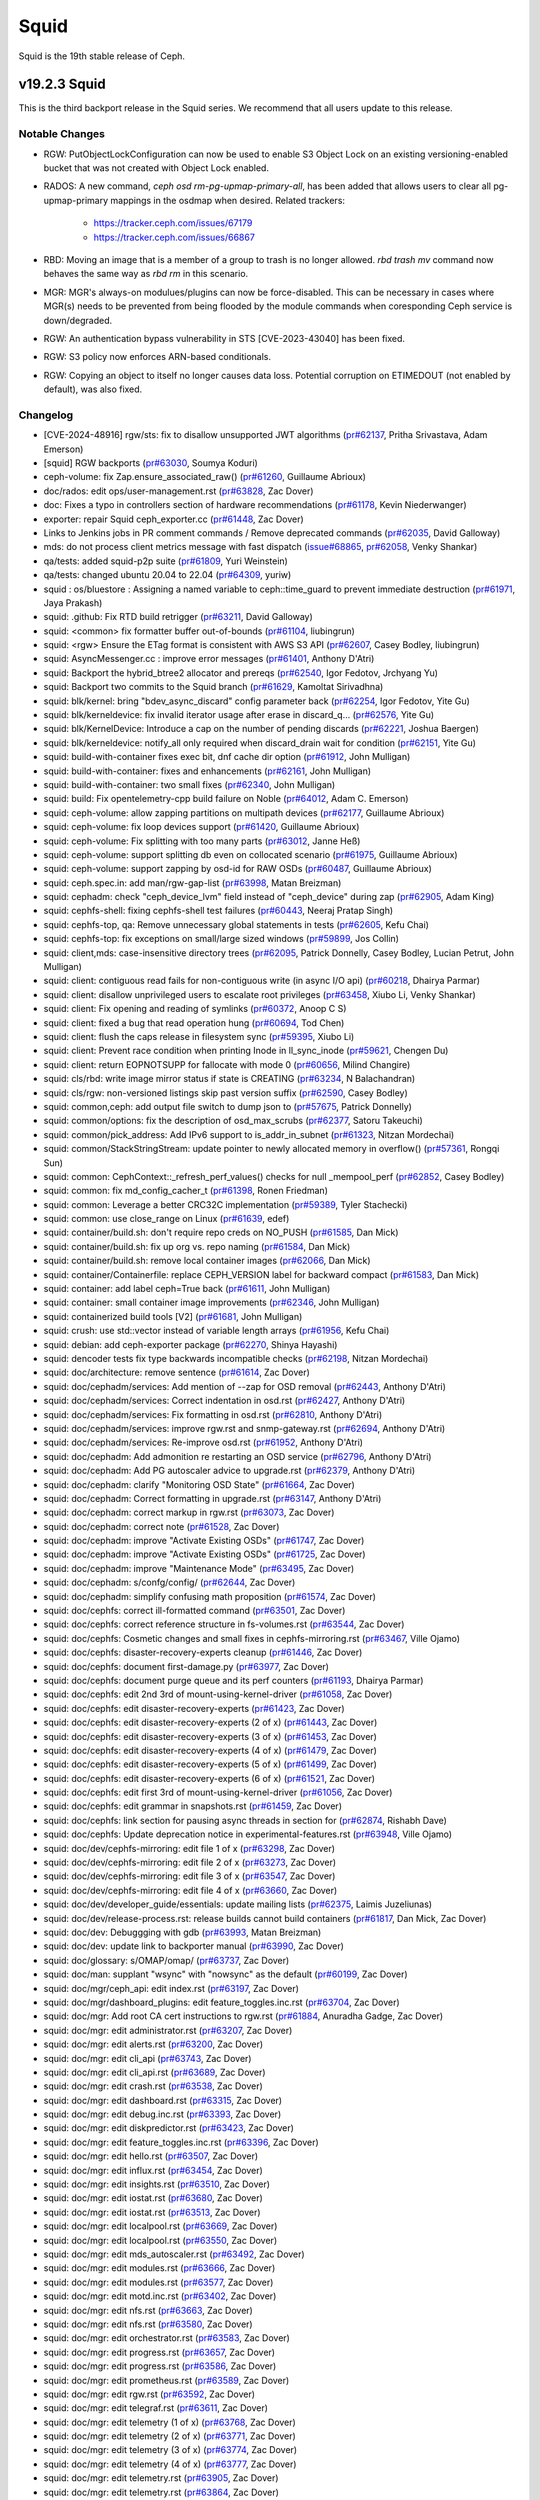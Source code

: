 =====
Squid
=====

Squid is the 19th stable release of Ceph.

v19.2.3 Squid
=============
This is the third backport release in the Squid series.
We recommend that all users update to this release.

Notable Changes
---------------

* RGW: PutObjectLockConfiguration can now be used to enable S3 Object Lock on an
  existing versioning-enabled bucket that was not created with Object Lock enabled.
* RADOS: A new command, `ceph osd rm-pg-upmap-primary-all`, has been added that allows
  users to clear all pg-upmap-primary mappings in the osdmap when desired.
  Related trackers:
   - https://tracker.ceph.com/issues/67179
   - https://tracker.ceph.com/issues/66867
* RBD: Moving an image that is a member of a group to trash is no longer
  allowed.  `rbd trash mv` command now behaves the same way as `rbd rm` in this
  scenario.
* MGR: MGR's always-on modulues/plugins can now be force-disabled. This can be
  necessary in cases where MGR(s) needs to be prevented from being flooded by
  the module commands when coresponding Ceph service is down/degraded.
* RGW: An authentication bypass vulnerability in STS
  [CVE-2023-43040] has been fixed.
* RGW: S3 policy now enforces ARN-based conditionals.
* RGW: Copying an object to itself no longer causes data
  loss. Potential corruption on ETIMEDOUT (not enabled by default),
  was also fixed.

Changelog
---------
* [CVE-2024-48916] rgw/sts: fix to disallow unsupported JWT algorithms (`pr#62137 <https://github.com/ceph/ceph/pull/62137>`_, Pritha Srivastava, Adam Emerson)
* [squid] RGW backports (`pr#63030 <https://github.com/ceph/ceph/pull/63030>`_, Soumya Koduri)
* ceph-volume: fix Zap.ensure_associated_raw() (`pr#61260 <https://github.com/ceph/ceph/pull/61260>`_, Guillaume Abrioux)
* doc/rados: edit ops/user-management.rst (`pr#63828 <https://github.com/ceph/ceph/pull/63828>`_, Zac Dover)
* doc: Fixes a typo in controllers section of hardware recommendations (`pr#61178 <https://github.com/ceph/ceph/pull/61178>`_, Kevin Niederwanger)
* exporter: repair Squid ceph_exporter.cc (`pr#61448 <https://github.com/ceph/ceph/pull/61448>`_, Zac Dover)
* Links to Jenkins jobs in PR comment commands / Remove deprecated commands (`pr#62035 <https://github.com/ceph/ceph/pull/62035>`_, David Galloway)
* mds: do not process client metrics message with fast dispatch (`issue#68865 <http://tracker.ceph.com/issues/68865>`_, `pr#62058 <https://github.com/ceph/ceph/pull/62058>`_, Venky Shankar)
* qa/tests: added squid-p2p suite (`pr#61809 <https://github.com/ceph/ceph/pull/61809>`_, Yuri Weinstein)
* qa/tests: changed ubuntu 20.04 to 22.04 (`pr#64309 <https://github.com/ceph/ceph/pull/64309>`_, yuriw)
* squid : os/bluestore : Assigning a named variable to ceph::time_guard to prevent immediate destruction (`pr#61971 <https://github.com/ceph/ceph/pull/61971>`_, Jaya Prakash)
* squid: .github: Fix RTD build retrigger (`pr#63211 <https://github.com/ceph/ceph/pull/63211>`_, David Galloway)
* squid: <common> fix formatter buffer out-of-bounds (`pr#61104 <https://github.com/ceph/ceph/pull/61104>`_, liubingrun)
* squid: <rgw> Ensure the ETag format is consistent with AWS S3 API (`pr#62607 <https://github.com/ceph/ceph/pull/62607>`_, Casey Bodley, liubingrun)
* squid: AsyncMessenger.cc : improve error messages (`pr#61401 <https://github.com/ceph/ceph/pull/61401>`_, Anthony D'Atri)
* squid: Backport the hybrid_btree2 allocator and prereqs (`pr#62540 <https://github.com/ceph/ceph/pull/62540>`_, Igor Fedotov, Jrchyang Yu)
* squid: Backport two commits to the Squid branch (`pr#61629 <https://github.com/ceph/ceph/pull/61629>`_, Kamoltat Sirivadhna)
* squid: blk/kernel: bring "bdev_async_discard" config parameter back (`pr#62254 <https://github.com/ceph/ceph/pull/62254>`_, Igor Fedotov, Yite Gu)
* squid: blk/kerneldevice: fix invalid iterator usage after erase in discard_q… (`pr#62576 <https://github.com/ceph/ceph/pull/62576>`_, Yite Gu)
* squid: blk/KernelDevice: Introduce a cap on the number of pending discards (`pr#62221 <https://github.com/ceph/ceph/pull/62221>`_, Joshua Baergen)
* squid: blk/kerneldevice: notify_all only required when discard_drain wait for condition (`pr#62151 <https://github.com/ceph/ceph/pull/62151>`_, Yite Gu)
* squid: build-with-container fixes exec bit, dnf cache dir option (`pr#61912 <https://github.com/ceph/ceph/pull/61912>`_, John Mulligan)
* squid: build-with-container: fixes and enhancements (`pr#62161 <https://github.com/ceph/ceph/pull/62161>`_, John Mulligan)
* squid: build-with-container: two small fixes (`pr#62340 <https://github.com/ceph/ceph/pull/62340>`_, John Mulligan)
* squid: build: Fix opentelemetry-cpp build failure on Noble (`pr#64012 <https://github.com/ceph/ceph/pull/64012>`_, Adam C. Emerson)
* squid: ceph-volume: allow zapping partitions on multipath devices (`pr#62177 <https://github.com/ceph/ceph/pull/62177>`_, Guillaume Abrioux)
* squid: ceph-volume: fix loop devices support (`pr#61420 <https://github.com/ceph/ceph/pull/61420>`_, Guillaume Abrioux)
* squid: ceph-volume: Fix splitting with too many parts (`pr#63012 <https://github.com/ceph/ceph/pull/63012>`_, Janne Heß)
* squid: ceph-volume: support splitting db even on collocated scenario (`pr#61975 <https://github.com/ceph/ceph/pull/61975>`_, Guillaume Abrioux)
* squid: ceph-volume: support zapping by osd-id for RAW OSDs (`pr#60487 <https://github.com/ceph/ceph/pull/60487>`_, Guillaume Abrioux)
* squid: ceph.spec.in: add man/rgw-gap-list (`pr#63998 <https://github.com/ceph/ceph/pull/63998>`_, Matan Breizman)
* squid: cephadm: check "ceph_device_lvm" field instead of "ceph_device" during zap (`pr#62905 <https://github.com/ceph/ceph/pull/62905>`_, Adam King)
* squid: cephfs-shell: fixing cephfs-shell test failures (`pr#60443 <https://github.com/ceph/ceph/pull/60443>`_, Neeraj Pratap Singh)
* squid: cephfs-top, qa: Remove unnecessary global statements in tests (`pr#62605 <https://github.com/ceph/ceph/pull/62605>`_, Kefu Chai)
* squid: cephfs-top: fix exceptions on small/large sized windows (`pr#59899 <https://github.com/ceph/ceph/pull/59899>`_, Jos Collin)
* squid: client,mds: case-insensitive directory trees (`pr#62095 <https://github.com/ceph/ceph/pull/62095>`_, Patrick Donnelly, Casey Bodley, Lucian Petrut, John Mulligan)
* squid: client: contiguous read fails for non-contiguous write (in async I/O api) (`pr#60218 <https://github.com/ceph/ceph/pull/60218>`_, Dhairya Parmar)
* squid: client: disallow unprivileged users to escalate root privileges (`pr#63458 <https://github.com/ceph/ceph/pull/63458>`_, Xiubo Li, Venky Shankar)
* squid: client: Fix opening and reading of symlinks (`pr#60372 <https://github.com/ceph/ceph/pull/60372>`_, Anoop C S)
* squid: client: fixed a bug that read operation hung (`pr#60694 <https://github.com/ceph/ceph/pull/60694>`_, Tod Chen)
* squid: client: flush the caps release in filesystem sync (`pr#59395 <https://github.com/ceph/ceph/pull/59395>`_, Xiubo Li)
* squid: client: Prevent race condition when printing Inode in ll_sync_inode (`pr#59621 <https://github.com/ceph/ceph/pull/59621>`_, Chengen Du)
* squid: client: return EOPNOTSUPP for fallocate with mode 0 (`pr#60656 <https://github.com/ceph/ceph/pull/60656>`_, Milind Changire)
* squid: cls/rbd: write image mirror status if state is CREATING (`pr#63234 <https://github.com/ceph/ceph/pull/63234>`_, N Balachandran)
* squid: cls/rgw: non-versioned listings skip past version suffix (`pr#62590 <https://github.com/ceph/ceph/pull/62590>`_, Casey Bodley)
* squid: common,ceph: add output file switch to dump json to (`pr#57675 <https://github.com/ceph/ceph/pull/57675>`_, Patrick Donnelly)
* squid: common/options: fix the description of osd_max_scrubs (`pr#62377 <https://github.com/ceph/ceph/pull/62377>`_, Satoru Takeuchi)
* squid: common/pick_address: Add IPv6 support to is_addr_in_subnet (`pr#61323 <https://github.com/ceph/ceph/pull/61323>`_, Nitzan Mordechai)
* squid: common/StackStringStream: update pointer to newly allocated memory in overflow() (`pr#57361 <https://github.com/ceph/ceph/pull/57361>`_, Rongqi Sun)
* squid: common: CephContext::_refresh_perf_values() checks for null _mempool_perf (`pr#62852 <https://github.com/ceph/ceph/pull/62852>`_, Casey Bodley)
* squid: common: fix md_config_cacher_t (`pr#61398 <https://github.com/ceph/ceph/pull/61398>`_, Ronen Friedman)
* squid: common: Leverage a better CRC32C implementation (`pr#59389 <https://github.com/ceph/ceph/pull/59389>`_, Tyler Stachecki)
* squid: common: use close_range on Linux (`pr#61639 <https://github.com/ceph/ceph/pull/61639>`_, edef)
* squid: container/build.sh: don't require repo creds on NO_PUSH (`pr#61585 <https://github.com/ceph/ceph/pull/61585>`_, Dan Mick)
* squid: container/build.sh: fix up org vs. repo naming (`pr#61584 <https://github.com/ceph/ceph/pull/61584>`_, Dan Mick)
* squid: container/build.sh: remove local container images (`pr#62066 <https://github.com/ceph/ceph/pull/62066>`_, Dan Mick)
* squid: container/Containerfile: replace CEPH_VERSION label for backward compact (`pr#61583 <https://github.com/ceph/ceph/pull/61583>`_, Dan Mick)
* squid: container: add label ceph=True back (`pr#61611 <https://github.com/ceph/ceph/pull/61611>`_, John Mulligan)
* squid: container: small container image improvements (`pr#62346 <https://github.com/ceph/ceph/pull/62346>`_, John Mulligan)
* squid: containerized build tools [V2] (`pr#61681 <https://github.com/ceph/ceph/pull/61681>`_, John Mulligan)
* squid: crush: use std::vector instead of variable length arrays (`pr#61956 <https://github.com/ceph/ceph/pull/61956>`_, Kefu Chai)
* squid: debian: add ceph-exporter package (`pr#62270 <https://github.com/ceph/ceph/pull/62270>`_, Shinya Hayashi)
* squid: dencoder tests fix type backwards incompatible checks (`pr#62198 <https://github.com/ceph/ceph/pull/62198>`_, Nitzan Mordechai)
* squid: doc/architecture: remove sentence (`pr#61614 <https://github.com/ceph/ceph/pull/61614>`_, Zac Dover)
* squid: doc/cephadm/services: Add mention of --zap for OSD removal (`pr#62443 <https://github.com/ceph/ceph/pull/62443>`_, Anthony D'Atri)
* squid: doc/cephadm/services: Correct indentation in osd.rst (`pr#62427 <https://github.com/ceph/ceph/pull/62427>`_, Anthony D'Atri)
* squid: doc/cephadm/services: Fix formatting in osd.rst (`pr#62810 <https://github.com/ceph/ceph/pull/62810>`_, Anthony D'Atri)
* squid: doc/cephadm/services: improve rgw.rst and snmp-gateway.rst (`pr#62694 <https://github.com/ceph/ceph/pull/62694>`_, Anthony D'Atri)
* squid: doc/cephadm/services: Re-improve osd.rst (`pr#61952 <https://github.com/ceph/ceph/pull/61952>`_, Anthony D'Atri)
* squid: doc/cephadm: Add admonition re restarting an OSD service (`pr#62796 <https://github.com/ceph/ceph/pull/62796>`_, Anthony D'Atri)
* squid: doc/cephadm: Add PG autoscaler advice to upgrade.rst (`pr#62379 <https://github.com/ceph/ceph/pull/62379>`_, Anthony D'Atri)
* squid: doc/cephadm: clarify "Monitoring OSD State" (`pr#61664 <https://github.com/ceph/ceph/pull/61664>`_, Zac Dover)
* squid: doc/cephadm: Correct formatting in upgrade.rst (`pr#63147 <https://github.com/ceph/ceph/pull/63147>`_, Anthony D'Atri)
* squid: doc/cephadm: correct markup in rgw.rst (`pr#63073 <https://github.com/ceph/ceph/pull/63073>`_, Zac Dover)
* squid: doc/cephadm: correct note (`pr#61528 <https://github.com/ceph/ceph/pull/61528>`_, Zac Dover)
* squid: doc/cephadm: improve "Activate Existing OSDs" (`pr#61747 <https://github.com/ceph/ceph/pull/61747>`_, Zac Dover)
* squid: doc/cephadm: improve "Activate Existing OSDs" (`pr#61725 <https://github.com/ceph/ceph/pull/61725>`_, Zac Dover)
* squid: doc/cephadm: improve "Maintenance Mode" (`pr#63495 <https://github.com/ceph/ceph/pull/63495>`_, Zac Dover)
* squid: doc/cephadm: s/confg/config/ (`pr#62644 <https://github.com/ceph/ceph/pull/62644>`_, Zac Dover)
* squid: doc/cephadm: simplify confusing math proposition (`pr#61574 <https://github.com/ceph/ceph/pull/61574>`_, Zac Dover)
* squid: doc/cephfs: correct ill-formatted command (`pr#63501 <https://github.com/ceph/ceph/pull/63501>`_, Zac Dover)
* squid: doc/cephfs: correct reference structure in fs-volumes.rst (`pr#63544 <https://github.com/ceph/ceph/pull/63544>`_, Zac Dover)
* squid: doc/cephfs: Cosmetic changes and small fixes in cephfs-mirroring.rst (`pr#63467 <https://github.com/ceph/ceph/pull/63467>`_, Ville Ojamo)
* squid: doc/cephfs: disaster-recovery-experts cleanup (`pr#61446 <https://github.com/ceph/ceph/pull/61446>`_, Zac Dover)
* squid: doc/cephfs: document first-damage.py (`pr#63977 <https://github.com/ceph/ceph/pull/63977>`_, Zac Dover)
* squid: doc/cephfs: document purge queue and its perf counters (`pr#61193 <https://github.com/ceph/ceph/pull/61193>`_, Dhairya Parmar)
* squid: doc/cephfs: edit 2nd 3rd of mount-using-kernel-driver (`pr#61058 <https://github.com/ceph/ceph/pull/61058>`_, Zac Dover)
* squid: doc/cephfs: edit disaster-recovery-experts (`pr#61423 <https://github.com/ceph/ceph/pull/61423>`_, Zac Dover)
* squid: doc/cephfs: edit disaster-recovery-experts (2 of x) (`pr#61443 <https://github.com/ceph/ceph/pull/61443>`_, Zac Dover)
* squid: doc/cephfs: edit disaster-recovery-experts (3 of x) (`pr#61453 <https://github.com/ceph/ceph/pull/61453>`_, Zac Dover)
* squid: doc/cephfs: edit disaster-recovery-experts (4 of x) (`pr#61479 <https://github.com/ceph/ceph/pull/61479>`_, Zac Dover)
* squid: doc/cephfs: edit disaster-recovery-experts (5 of x) (`pr#61499 <https://github.com/ceph/ceph/pull/61499>`_, Zac Dover)
* squid: doc/cephfs: edit disaster-recovery-experts (6 of x) (`pr#61521 <https://github.com/ceph/ceph/pull/61521>`_, Zac Dover)
* squid: doc/cephfs: edit first 3rd of mount-using-kernel-driver (`pr#61056 <https://github.com/ceph/ceph/pull/61056>`_, Zac Dover)
* squid: doc/cephfs: edit grammar in snapshots.rst (`pr#61459 <https://github.com/ceph/ceph/pull/61459>`_, Zac Dover)
* squid: doc/cephfs: link section for pausing async threads in section for (`pr#62874 <https://github.com/ceph/ceph/pull/62874>`_, Rishabh Dave)
* squid: doc/cephfs: Update deprecation notice in experimental-features.rst (`pr#63948 <https://github.com/ceph/ceph/pull/63948>`_, Ville Ojamo)
* squid: doc/dev/cephfs-mirroring: edit file 1 of x (`pr#63298 <https://github.com/ceph/ceph/pull/63298>`_, Zac Dover)
* squid: doc/dev/cephfs-mirroring: edit file 2 of x (`pr#63273 <https://github.com/ceph/ceph/pull/63273>`_, Zac Dover)
* squid: doc/dev/cephfs-mirroring: edit file 3 of x (`pr#63547 <https://github.com/ceph/ceph/pull/63547>`_, Zac Dover)
* squid: doc/dev/cephfs-mirroring: edit file 4 of x (`pr#63660 <https://github.com/ceph/ceph/pull/63660>`_, Zac Dover)
* squid: doc/dev/developer_guide/essentials: update mailing lists (`pr#62375 <https://github.com/ceph/ceph/pull/62375>`_, Laimis Juzeliunas)
* squid: doc/dev/release-process.rst: release builds cannot build containers (`pr#61817 <https://github.com/ceph/ceph/pull/61817>`_, Dan Mick, Zac Dover)
* squid: doc/dev: Debuggging with gdb (`pr#63993 <https://github.com/ceph/ceph/pull/63993>`_, Matan Breizman)
* squid: doc/dev: update link to backporter manual (`pr#63990 <https://github.com/ceph/ceph/pull/63990>`_, Zac Dover)
* squid: doc/glossary: s/OMAP/omap/ (`pr#63737 <https://github.com/ceph/ceph/pull/63737>`_, Zac Dover)
* squid: doc/man: supplant "wsync" with "nowsync" as the default (`pr#60199 <https://github.com/ceph/ceph/pull/60199>`_, Zac Dover)
* squid: doc/mgr/ceph_api: edit index.rst (`pr#63197 <https://github.com/ceph/ceph/pull/63197>`_, Zac Dover)
* squid: doc/mgr/dashboard_plugins: edit feature_toggles.inc.rst (`pr#63704 <https://github.com/ceph/ceph/pull/63704>`_, Zac Dover)
* squid: doc/mgr: Add root CA cert instructions to rgw.rst (`pr#61884 <https://github.com/ceph/ceph/pull/61884>`_, Anuradha Gadge, Zac Dover)
* squid: doc/mgr: edit administrator.rst (`pr#63207 <https://github.com/ceph/ceph/pull/63207>`_, Zac Dover)
* squid: doc/mgr: edit alerts.rst (`pr#63200 <https://github.com/ceph/ceph/pull/63200>`_, Zac Dover)
* squid: doc/mgr: edit cli_api (`pr#63743 <https://github.com/ceph/ceph/pull/63743>`_, Zac Dover)
* squid: doc/mgr: edit cli_api.rst (`pr#63689 <https://github.com/ceph/ceph/pull/63689>`_, Zac Dover)
* squid: doc/mgr: edit crash.rst (`pr#63538 <https://github.com/ceph/ceph/pull/63538>`_, Zac Dover)
* squid: doc/mgr: edit dashboard.rst (`pr#63315 <https://github.com/ceph/ceph/pull/63315>`_, Zac Dover)
* squid: doc/mgr: edit debug.inc.rst (`pr#63393 <https://github.com/ceph/ceph/pull/63393>`_, Zac Dover)
* squid: doc/mgr: edit diskpredictor.rst (`pr#63423 <https://github.com/ceph/ceph/pull/63423>`_, Zac Dover)
* squid: doc/mgr: edit feature_toggles.inc.rst (`pr#63396 <https://github.com/ceph/ceph/pull/63396>`_, Zac Dover)
* squid: doc/mgr: edit hello.rst (`pr#63507 <https://github.com/ceph/ceph/pull/63507>`_, Zac Dover)
* squid: doc/mgr: edit influx.rst (`pr#63454 <https://github.com/ceph/ceph/pull/63454>`_, Zac Dover)
* squid: doc/mgr: edit insights.rst (`pr#63510 <https://github.com/ceph/ceph/pull/63510>`_, Zac Dover)
* squid: doc/mgr: edit iostat.rst (`pr#63680 <https://github.com/ceph/ceph/pull/63680>`_, Zac Dover)
* squid: doc/mgr: edit iostat.rst (`pr#63513 <https://github.com/ceph/ceph/pull/63513>`_, Zac Dover)
* squid: doc/mgr: edit localpool.rst (`pr#63669 <https://github.com/ceph/ceph/pull/63669>`_, Zac Dover)
* squid: doc/mgr: edit localpool.rst (`pr#63550 <https://github.com/ceph/ceph/pull/63550>`_, Zac Dover)
* squid: doc/mgr: edit mds_autoscaler.rst (`pr#63492 <https://github.com/ceph/ceph/pull/63492>`_, Zac Dover)
* squid: doc/mgr: edit modules.rst (`pr#63666 <https://github.com/ceph/ceph/pull/63666>`_, Zac Dover)
* squid: doc/mgr: edit modules.rst (`pr#63577 <https://github.com/ceph/ceph/pull/63577>`_, Zac Dover)
* squid: doc/mgr: edit motd.inc.rst (`pr#63402 <https://github.com/ceph/ceph/pull/63402>`_, Zac Dover)
* squid: doc/mgr: edit nfs.rst (`pr#63663 <https://github.com/ceph/ceph/pull/63663>`_, Zac Dover)
* squid: doc/mgr: edit nfs.rst (`pr#63580 <https://github.com/ceph/ceph/pull/63580>`_, Zac Dover)
* squid: doc/mgr: edit orchestrator.rst (`pr#63583 <https://github.com/ceph/ceph/pull/63583>`_, Zac Dover)
* squid: doc/mgr: edit progress.rst (`pr#63657 <https://github.com/ceph/ceph/pull/63657>`_, Zac Dover)
* squid: doc/mgr: edit progress.rst (`pr#63586 <https://github.com/ceph/ceph/pull/63586>`_, Zac Dover)
* squid: doc/mgr: edit prometheus.rst (`pr#63589 <https://github.com/ceph/ceph/pull/63589>`_, Zac Dover)
* squid: doc/mgr: edit rgw.rst (`pr#63592 <https://github.com/ceph/ceph/pull/63592>`_, Zac Dover)
* squid: doc/mgr: edit telegraf.rst (`pr#63611 <https://github.com/ceph/ceph/pull/63611>`_, Zac Dover)
* squid: doc/mgr: edit telemetry (1 of x) (`pr#63768 <https://github.com/ceph/ceph/pull/63768>`_, Zac Dover)
* squid: doc/mgr: edit telemetry (2 of x) (`pr#63771 <https://github.com/ceph/ceph/pull/63771>`_, Zac Dover)
* squid: doc/mgr: edit telemetry (3 of x) (`pr#63774 <https://github.com/ceph/ceph/pull/63774>`_, Zac Dover)
* squid: doc/mgr: edit telemetry (4 of x) (`pr#63777 <https://github.com/ceph/ceph/pull/63777>`_, Zac Dover)
* squid: doc/mgr: edit telemetry.rst (`pr#63905 <https://github.com/ceph/ceph/pull/63905>`_, Zac Dover)
* squid: doc/mgr: edit telemetry.rst (`pr#63864 <https://github.com/ceph/ceph/pull/63864>`_, Zac Dover)
* squid: doc/mgr: edit telemetry.rst (`pr#63692 <https://github.com/ceph/ceph/pull/63692>`_, Zac Dover)
* squid: doc/mgr: edit telemetry.rst (lines 300-400) (`pr#63867 <https://github.com/ceph/ceph/pull/63867>`_, Zac Dover)
* squid: doc/mgr: Improve prometheus.rst (`pr#62930 <https://github.com/ceph/ceph/pull/62930>`_, Anthony D'Atri)
* squid: doc/mgr: Small improvements in rgw.rst (`pr#63625 <https://github.com/ceph/ceph/pull/63625>`_, Ville Ojamo)
* squid: doc/monitoring: correct list formatting (`pr#63541 <https://github.com/ceph/ceph/pull/63541>`_, Zac Dover)
* squid: doc/monitoring: Improve index.rst (`pr#62265 <https://github.com/ceph/ceph/pull/62265>`_, Anthony D'Atri)
* squid: doc/rados/configuration/bluestore-config-ref: Fix lowercase typos (`pr#62290 <https://github.com/ceph/ceph/pull/62290>`_, Dan van der Ster)
* squid: doc/rados/configuration: Correct admonition in ceph-conf.rst (`pr#62620 <https://github.com/ceph/ceph/pull/62620>`_, Anthony D'Atri)
* squid: doc/rados/configuration: Improve ceph-conf.rst (`pr#63942 <https://github.com/ceph/ceph/pull/63942>`_, Anthony D'Atri)
* squid: doc/rados/operations/stretch-mode.rst: Added Limitations to stretch pool configurations (`pr#61006 <https://github.com/ceph/ceph/pull/61006>`_, Kamoltat Sirivadhna)
* squid: doc/rados/operations: Actually mention `upmap_max_deviation` setting … (`pr#64118 <https://github.com/ceph/ceph/pull/64118>`_, Niklas Hambüchen)
* squid: doc/rados/operations: Add settings advice to balancer.rst (`pr#63535 <https://github.com/ceph/ceph/pull/63535>`_, Anthony D'Atri)
* squid: doc/rados/operations: Additional improvements to placement-groups.rst (`pr#63649 <https://github.com/ceph/ceph/pull/63649>`_, Anthony D'Atri)
* squid: doc/rados/operations: Address suggestions for stretch-mode.rst (`pr#63849 <https://github.com/ceph/ceph/pull/63849>`_, Anthony D'Atri, Zac Dover)
* squid: doc/rados/operations: Clarify stretch mode vs device class (`pr#62077 <https://github.com/ceph/ceph/pull/62077>`_, Anthony D'Atri)
* squid: doc/rados/operations: Fix unordered list in health-checks.rst (`pr#63958 <https://github.com/ceph/ceph/pull/63958>`_, Ville Ojamo)
* squid: doc/rados/operations: improve crush-map-edits.rst (`pr#62317 <https://github.com/ceph/ceph/pull/62317>`_, Anthony D'Atri)
* squid: doc/rados/operations: Improve erasure-code.rst (`pr#62573 <https://github.com/ceph/ceph/pull/62573>`_, Anthony D'Atri)
* squid: doc/rados/operations: Improve placement-groups.rst (`pr#63646 <https://github.com/ceph/ceph/pull/63646>`_, Anthony D'Atri)
* squid: doc/rados/operations: Improve pools.rst (`pr#61728 <https://github.com/ceph/ceph/pull/61728>`_, Anthony D'Atri)
* squid: doc/rados/operations: Improve stretch-mode.rst (`pr#63815 <https://github.com/ceph/ceph/pull/63815>`_, Anthony D'Atri)
* squid: doc/rados/ops: edit cache-tiering.rst (`pr#63830 <https://github.com/ceph/ceph/pull/63830>`_, Zac Dover)
* squid: doc/rados/troubleshooting: Improve troubleshooting-pg.rst (`pr#62320 <https://github.com/ceph/ceph/pull/62320>`_, Anthony D'Atri)
* squid: doc/rados: edit balancer.rst (`pr#63683 <https://github.com/ceph/ceph/pull/63683>`_, Zac Dover)
* squid: doc/rados: enhance "pools.rst" (`pr#63861 <https://github.com/ceph/ceph/pull/63861>`_, Zac Dover)
* squid: doc/rados: improve markup in cache-tiering.rst (`pr#63504 <https://github.com/ceph/ceph/pull/63504>`_, Zac Dover)
* squid: doc/rados: improve pg_num/pgp_num info (`pr#62056 <https://github.com/ceph/ceph/pull/62056>`_, Zac Dover)
* squid: doc/rados: pool and namespace are independent osdcap restrictions (`pr#61523 <https://github.com/ceph/ceph/pull/61523>`_, Ilya Dryomov)
* squid: doc/rados: s/enpty/empty/ in pgcalc doc (`pr#63498 <https://github.com/ceph/ceph/pull/63498>`_, Zac Dover)
* squid: doc/rados: Update mClock doc on steps to override OSD IOPS capacity config (`pr#63071 <https://github.com/ceph/ceph/pull/63071>`_, Sridhar Seshasayee)
* squid: doc/radosgw /notifications: fix topic details (`pr#62404 <https://github.com/ceph/ceph/pull/62404>`_, Laimis Juzeliunas)
* squid: doc/radosgw/admin.rst: explain bucket and uid flags for bucket quota (`pr#64021 <https://github.com/ceph/ceph/pull/64021>`_, Hyun Jin Kim)
* squid: doc/radosgw/cloud-transition: fix details (`pr#62834 <https://github.com/ceph/ceph/pull/62834>`_, Laimis Juzeliunas)
* squid: doc/radosgw/config-ref: fix lc worker thread tuning (`pr#61437 <https://github.com/ceph/ceph/pull/61437>`_, Laimis Juzeliunas)
* squid: doc/radosgw/s3: correct eTag op match tables (`pr#61308 <https://github.com/ceph/ceph/pull/61308>`_, Anthony D'Atri)
* squid: doc/radosgw: add "persistent_topic_size" (`pr#64139 <https://github.com/ceph/ceph/pull/64139>`_, Zac Dover)
* squid: doc/radosgw: Cosmetic and formatting improvements in vault.rst (`pr#63229 <https://github.com/ceph/ceph/pull/63229>`_, Ville Ojamo)
* squid: doc/radosgw: Cosmetic improvements in cloud-transition.rst (`pr#63448 <https://github.com/ceph/ceph/pull/63448>`_, Ville Ojamo)
* squid: doc/radosgw: Cosmetic improvements in dynamicresharding.rst (`pr#64058 <https://github.com/ceph/ceph/pull/64058>`_, Ville Ojamo)
* squid: doc/radosgw: edit cloud-transition (1 of x) (`pr#64024 <https://github.com/ceph/ceph/pull/64024>`_, Zac Dover)
* squid: doc/radosgw: edit sentence in metrics.rst (`pr#63700 <https://github.com/ceph/ceph/pull/63700>`_, Zac Dover)
* squid: doc/radosgw: Fix RST syntax rendeded as text in oidc.rst (`pr#62989 <https://github.com/ceph/ceph/pull/62989>`_, Ville Ojamo)
* squid: doc/radosgw: improve "pubsub_push_pending" info (`pr#64113 <https://github.com/ceph/ceph/pull/64113>`_, Zac Dover)
* squid: doc/radosgw: Improve and more consistent formatting (`pr#62909 <https://github.com/ceph/ceph/pull/62909>`_, Ville Ojamo)
* squid: doc/radosgw: Improve cloud-restore and cloud-transition (`pr#62666 <https://github.com/ceph/ceph/pull/62666>`_, Anthony D'Atri)
* squid: doc/radosgw: Improve formatting in layout.rst (`pr#62999 <https://github.com/ceph/ceph/pull/62999>`_, Anthony D'Atri)
* squid: doc/radosgw: Improve layout.rst (`pr#62449 <https://github.com/ceph/ceph/pull/62449>`_, Anthony D'Atri)
* squid: doc/radosgw: Promptify CLI commands and fix formatting in layout.rst (`pr#63915 <https://github.com/ceph/ceph/pull/63915>`_, Ville Ojamo)
* squid: doc/radosgw: Promptify CLI, cosmetic fixes (`pr#62856 <https://github.com/ceph/ceph/pull/62856>`_, Ville Ojamo)
* squid: doc/radosgw: remove "pubsub_event_lost" (`pr#64126 <https://github.com/ceph/ceph/pull/64126>`_, Zac Dover)
* squid: doc/radosgw: remove "pubsub_event_triggered" (`pr#64155 <https://github.com/ceph/ceph/pull/64155>`_, Zac Dover)
* squid: doc/radosgw: s/zonegroup/pools/ (`pr#61556 <https://github.com/ceph/ceph/pull/61556>`_, Zac Dover)
* squid: doc/radosgw: update aws specification link (`pr#64095 <https://github.com/ceph/ceph/pull/64095>`_, Zac Dover)
* squid: doc/radosgw: Use ref for hyperlinking to multisite (`pr#63311 <https://github.com/ceph/ceph/pull/63311>`_, Ville Ojamo)
* squid: doc/rbd: add mirroring troubleshooting info (`pr#63846 <https://github.com/ceph/ceph/pull/63846>`_, Zac Dover)
* squid: doc/rbd: use https links in live import examples (`pr#61605 <https://github.com/ceph/ceph/pull/61605>`_, Ilya Dryomov)
* squid: doc/releases: add actual_eol for quincy (`pr#61359 <https://github.com/ceph/ceph/pull/61359>`_, Zac Dover)
* squid: doc/releases: Add ordering comment to releases.yml (`pr#62192 <https://github.com/ceph/ceph/pull/62192>`_, Anthony D'Atri)
* squid: doc/releases: correct squid release order (`pr#61988 <https://github.com/ceph/ceph/pull/61988>`_, Zac Dover)
* squid: doc/rgw: add man documentation for the rgw-gap-list tool (`pr#63996 <https://github.com/ceph/ceph/pull/63996>`_, J. Eric Ivancich)
* squid: doc/rgw: add man documentation for the rgw-gap-list tool (`pr#63728 <https://github.com/ceph/ceph/pull/63728>`_, Matan Breizman, J. Eric Ivancich)
* squid: doc/rgw: clarify path-style vs virtual-hosted-style access (`pr#61986 <https://github.com/ceph/ceph/pull/61986>`_, Casey Bodley)
* squid: doc/rgw: document Admin and System Users (`pr#62881 <https://github.com/ceph/ceph/pull/62881>`_, Casey Bodley)
* squid: doc/rgw: document UserName requirements for account migration (`pr#61333 <https://github.com/ceph/ceph/pull/61333>`_, Casey Bodley)
* squid: doc/rgw: use 'confval' directive to render sts config options (`pr#63441 <https://github.com/ceph/ceph/pull/63441>`_, Casey Bodley)
* squid: doc/src: edit osd.yaml.in (osd_deep_scrub_interval_cv) (`pr#63955 <https://github.com/ceph/ceph/pull/63955>`_, Zac Dover)
* squid: doc/start: edit documenting-ceph.rst (`pr#63652 <https://github.com/ceph/ceph/pull/63652>`_, Zac Dover)
* squid: doc/start: edit documenting-ceph.rst (`pr#63707 <https://github.com/ceph/ceph/pull/63707>`_, Zac Dover)
* squid: doc/start: Mention RGW in Intro to Ceph (`pr#61926 <https://github.com/ceph/ceph/pull/61926>`_, Anthony D'Atri)
* squid: doc: add snapshots in docs under Cephfs concepts (`pr#61246 <https://github.com/ceph/ceph/pull/61246>`_, Neeraj Pratap Singh)
* squid: doc: Clarify that there are no tertiary OSDs (`pr#61730 <https://github.com/ceph/ceph/pull/61730>`_, Anthony D'Atri)
* squid: doc: fix formatting in cephfs_mirror dev doc (`pr#63250 <https://github.com/ceph/ceph/pull/63250>`_, Jos Collin)
* squid: doc: fix incorrect radosgw-admin subcommand (`pr#62004 <https://github.com/ceph/ceph/pull/62004>`_, Toshikuni Fukaya)
* squid: doc: Fix missing blank line Sphinx warnings (`pr#63337 <https://github.com/ceph/ceph/pull/63337>`_, Ville Ojamo)
* squid: doc: fixup #58689 - document SSE-C iam condition key (`pr#62297 <https://github.com/ceph/ceph/pull/62297>`_, dawg)
* squid: doc: improve tests-integration-testing-teuthology-workflow.rst (`pr#61342 <https://github.com/ceph/ceph/pull/61342>`_, Vallari Agrawal)
* squid: doc: mgr/dashboard: add OAuth2 SSO documentation (`pr#64033 <https://github.com/ceph/ceph/pull/64033>`_, Pedro Gonzalez Gomez, Zac Dover)
* squid: doc: src: modernize sample.ceph.conf (`pr#61641 <https://github.com/ceph/ceph/pull/61641>`_, Anthony D'Atri)
* squid: doc: update cephfs-journal-tool docs (`pr#63108 <https://github.com/ceph/ceph/pull/63108>`_, Jos Collin)
* squid: doc: Upgrade and unpin some python versions (`pr#61931 <https://github.com/ceph/ceph/pull/61931>`_, David Galloway)
* squid: fix: the RGW crash caused by special characters (`pr#64049 <https://github.com/ceph/ceph/pull/64049>`_, mertsunacoglu, Emin)
* squid: integrate blockdiff with cephfs-mirror daemon (`issue#70287 <http://tracker.ceph.com/issues/70287>`_, `issue#69791 <http://tracker.ceph.com/issues/69791>`_, `issue#70225 <http://tracker.ceph.com/issues/70225>`_, `issue#70584 <http://tracker.ceph.com/issues/70584>`_, `pr#63241 <https://github.com/ceph/ceph/pull/63241>`_, Venky Shankar, Jos Collin)
* squid: librbd/cache/pwl: fix memory leak in SyncPoint persist context cleanup (`pr#64097 <https://github.com/ceph/ceph/pull/64097>`_, Kefu Chai)
* squid: librbd/migration/QCOWFormat: don't complete read_clusters() inline (`pr#64196 <https://github.com/ceph/ceph/pull/64196>`_, Ilya Dryomov)
* squid: librbd/migration: add external clusters support + NBD stream (`pr#63406 <https://github.com/ceph/ceph/pull/63406>`_, Ilya Dryomov, Effi Ofer, Or Ozeri)
* squid: librbd: add rbd_diff_iterate3() API to take source snapshot by ID (`pr#62130 <https://github.com/ceph/ceph/pull/62130>`_, Ilya Dryomov, Vinay Bhaskar Varada)
* squid: librbd: clear ctx before initiating close in Image::{aio\_,}close() (`pr#61527 <https://github.com/ceph/ceph/pull/61527>`_, Ilya Dryomov)
* squid: librbd: disallow "rbd trash mv" if image is in a group (`pr#62968 <https://github.com/ceph/ceph/pull/62968>`_, Ilya Dryomov)
* squid: librbd: fix a crash in get_rollback_snap_id (`pr#62044 <https://github.com/ceph/ceph/pull/62044>`_, Ilya Dryomov, N Balachandran)
* squid: librbd: fix a deadlock on image_lock caused by Mirror::image_disable() (`pr#62128 <https://github.com/ceph/ceph/pull/62128>`_, Ilya Dryomov)
* squid: librbd: fix mirror image status summary in a namespace (`pr#61832 <https://github.com/ceph/ceph/pull/61832>`_, Ilya Dryomov)
* squid: librbd: respect rbd_default_snapshot_quiesce_mode in group_snap_create() (`pr#62963 <https://github.com/ceph/ceph/pull/62963>`_, Ilya Dryomov)
* squid: librbd: stop filtering async request error codes (`pr#61645 <https://github.com/ceph/ceph/pull/61645>`_, Ilya Dryomov)
* squid: log: concatenate thread names and print once per thread (`pr#61287 <https://github.com/ceph/ceph/pull/61287>`_, Patrick Donnelly)
* squid: LogMonitor: set no_reply for forward MLog commands (`pr#62213 <https://github.com/ceph/ceph/pull/62213>`_, Nitzan Mordechai)
* squid: mds/Beacon: wake up the thread in shutdown() (`pr#60837 <https://github.com/ceph/ceph/pull/60837>`_, Max Kellermann)
* squid: mds: add an asok command to dump export states (`pr#60836 <https://github.com/ceph/ceph/pull/60836>`_, Zhansong Gao)
* squid: mds: batch backtrace updates by pool-id when expiring a log segment (`issue#63259 <http://tracker.ceph.com/issues/63259>`_, `pr#60688 <https://github.com/ceph/ceph/pull/60688>`_, Venky Shankar)
* squid: mds: cephx path restriction incorrectly rejects snapshots of deleted directory (`pr#59518 <https://github.com/ceph/ceph/pull/59518>`_, Patrick Donnelly)
* squid: mds: drop client metrics during recovery (`pr#59866 <https://github.com/ceph/ceph/pull/59866>`_, Patrick Donnelly)
* squid: mds: enforce usage of host error in cephfs, use errorcode32_t in MClientReply message (`pr#61994 <https://github.com/ceph/ceph/pull/61994>`_, Igor Golikov)
* squid: mds: getattr just waits the xlock to be released by the previous client (`pr#60691 <https://github.com/ceph/ceph/pull/60691>`_, Xiubo Li)
* squid: mds: Implement remove for ceph vxattrs (`pr#60752 <https://github.com/ceph/ceph/pull/60752>`_, Christopher Hoffman)
* squid: mds: invalid id for client eviction is to be treated as success (`issue#68132 <http://tracker.ceph.com/issues/68132>`_, `pr#60059 <https://github.com/ceph/ceph/pull/60059>`_, Venky Shankar)
* squid: mds: move fscrypt inode_t metadata to mds_co mempool (`pr#59616 <https://github.com/ceph/ceph/pull/59616>`_, Patrick Donnelly)
* squid: mds: prevent duplicate wrlock acquisition for a single request (`pr#61840 <https://github.com/ceph/ceph/pull/61840>`_, Xiubo Li, Sunnatillo)
* squid: mds: trim mdlog when segments exceed threshold and trim was idle (`pr#60838 <https://github.com/ceph/ceph/pull/60838>`_, Venky Shankar)
* squid: mgr/cephadm: fixing logic in cert-store save_cert method (`pr#63853 <https://github.com/ceph/ceph/pull/63853>`_, Redouane Kachach)
* squid: mgr/dashboard: (refactor)fix image size in nvmeof namespace create/update api (`pr#61969 <https://github.com/ceph/ceph/pull/61969>`_, Afreen Misbah)
* squid: mgr/dashboard: accept dot(.) in user_id & restrict tenant validation in user form (`pr#63477 <https://github.com/ceph/ceph/pull/63477>`_, Naman Munet)
* squid: mgr/dashboard: Add --force flag for listeners (`pr#64132 <https://github.com/ceph/ceph/pull/64132>`_, Afreen Misbah)
* squid: mgr/dashboard: add a custom warning message when enabling feature (`pr#61039 <https://github.com/ceph/ceph/pull/61039>`_, Nizamudeen A)
* squid: mgr/dashboard: Add additional NVME API endpoints (`pr#61998 <https://github.com/ceph/ceph/pull/61998>`_, Tomer Haskalovitch)
* squid: mgr/dashboard: Add ceph_daemon filter to rgw overview grafana panel queries (`pr#62267 <https://github.com/ceph/ceph/pull/62267>`_, Aashish Sharma)
* squid: mgr/dashboard: add prometheus read permission to cluster_mgr role (`pr#62650 <https://github.com/ceph/ceph/pull/62650>`_, Nizamudeen A)
* squid: mgr/dashboard: add xlmtodict import and fix lifecycle get request (`pr#62393 <https://github.com/ceph/ceph/pull/62393>`_, Pedro Gonzalez Gomez)
* Squid: mgr/dashboard: Administration > Configuration > Some of the config options are not updatable at runtime (`pr#61181 <https://github.com/ceph/ceph/pull/61181>`_, Naman Munet)
* squid: mgr/dashboard: Changing SimpleGraphPanel to TimeSeries Panel in cephfs.libsonnet to fix inconsistency in Line Graphs (`pr#62381 <https://github.com/ceph/ceph/pull/62381>`_, Piyush Agarwal)
* squid: mgr/dashboard: Changing SimpleGraphPanel to TimeSeries Panel in host.libsonnet to fix inconsistency in Line Graphs (`pr#62382 <https://github.com/ceph/ceph/pull/62382>`_, Piyush Agarwal)
* squid: mgr/dashboard: Changing SimpleGraphPanel to TimeSeries Panel in osd.libsonnet to fix inconsistency in Line Graphs (`pr#62383 <https://github.com/ceph/ceph/pull/62383>`_, Piyush Agarwal)
* squid: mgr/dashboard: Changing SimpleGraphPanel to TimeSeries Panel in pool.libsonnet to fix inconsistency in Line Graphs (`pr#62384 <https://github.com/ceph/ceph/pull/62384>`_, Piyush Agarwal)
* squid: mgr/dashboard: critical confirmation modal changes (`pr#61961 <https://github.com/ceph/ceph/pull/61961>`_, Naman Munet)
* squid: mgr/dashboard: deprecate transifex-i18ntool and support transifex cli (`pr#63287 <https://github.com/ceph/ceph/pull/63287>`_, John Mulligan, Afreen Misbah)
* squid: mgr/dashboard: disable deleting bucket with objects (`pr#61972 <https://github.com/ceph/ceph/pull/61972>`_, Naman Munet)
* squid: mgr/dashboard: enable ha by default on subsystem POST API (`pr#62623 <https://github.com/ceph/ceph/pull/62623>`_, Nizamudeen A)
* squid: mgr/dashboard: Fix empty ceph version in GET api/hosts (`pr#62731 <https://github.com/ceph/ceph/pull/62731>`_, Afreen Misbah)
* squid: mgr/dashboard: fix image filter's query on rbd-details grafana panel (`pr#62531 <https://github.com/ceph/ceph/pull/62531>`_, Aashish Sharma)
* squid: mgr/dashboard: Fix Latency chart data units in rgw overview page (`pr#61238 <https://github.com/ceph/ceph/pull/61238>`_, Aashish Sharma)
* squid: mgr/dashboard: fix make check tests (`pr#63187 <https://github.com/ceph/ceph/pull/63187>`_, John Mulligan, Afreen Misbah)
* Squid: mgr/dashboard: fix multisite e2e failures (`pr#61189 <https://github.com/ceph/ceph/pull/61189>`_, Naman Munet)
* squid: mgr/dashboard: fix total objects/Avg object size in RGW Overview Page (`pr#61457 <https://github.com/ceph/ceph/pull/61457>`_, Aashish Sharma)
* squid: mgr/dashboard: Fix variable capitalization in embedded rbd-details panel (`pr#62208 <https://github.com/ceph/ceph/pull/62208>`_, Juan Ferrer Toribio)
* squid: mgr/dashboard: namespace update route robustness (`pr#61999 <https://github.com/ceph/ceph/pull/61999>`_, Tomer Haskalovitch)
* squid: mgr/dashboard: pin lxml to fix run-dashboard-tox-make-check failure (`pr#62257 <https://github.com/ceph/ceph/pull/62257>`_, Nizamudeen A)
* squid: mgr/dashboard: Update and correct zonegroup delete notification (`pr#61235 <https://github.com/ceph/ceph/pull/61235>`_, Aashish Sharma)
* squid: mgr/dashboard: upgrading nvmeof doesn't update configuration (`pr#62628 <https://github.com/ceph/ceph/pull/62628>`_, Nizamudeen A)
* squid: mgr/dashboard: When configuring the RGW Multisite endpoints from the UI allow FQDN(Not only IP) (`pr#62353 <https://github.com/ceph/ceph/pull/62353>`_, Aashish Sharma)
* squid: mgr/nfs: Don't crash ceph-mgr if NFS clusters are unavailable (`pr#58285 <https://github.com/ceph/ceph/pull/58285>`_, Anoop C S, Ponnuvel Palaniyappan)
* squid: mgr/rbd_support: always parse interval and start_time in Schedules::remove() (`pr#62965 <https://github.com/ceph/ceph/pull/62965>`_, Ilya Dryomov)
* squid: mgr/vol : shortening the name of helper method (`pr#60396 <https://github.com/ceph/ceph/pull/60396>`_, Neeraj Pratap Singh)
* squid: mgr: add status command (`pr#62504 <https://github.com/ceph/ceph/pull/62504>`_, Patrick Donnelly)
* squid: mgr: allow disabling always-on modules (`pr#60562 <https://github.com/ceph/ceph/pull/60562>`_, Rishabh Dave)
* squid: mgr: fix subuser creation via dashboard (`pr#62086 <https://github.com/ceph/ceph/pull/62086>`_, Hannes Baum)
* squid: mgr: process map before notifying clients (`pr#57064 <https://github.com/ceph/ceph/pull/57064>`_, Patrick Donnelly)
* squid: mon [stretch mode]: support disable_stretch_mode (`pr#60629 <https://github.com/ceph/ceph/pull/60629>`_, Kamoltat Sirivadhna)
* squid: mon, osd: add command to remove invalid pg-upmap-primary entries (`pr#62421 <https://github.com/ceph/ceph/pull/62421>`_, Laura Flores)
* squid: mon/AuthMonitor: provide command to rotate the key for a user credential (`pr#58235 <https://github.com/ceph/ceph/pull/58235>`_, Patrick Donnelly)
* squid: mon/LogMonitor: Use generic cluster log level config (`pr#61069 <https://github.com/ceph/ceph/pull/61069>`_, Prashant D)
* squid: mon/OSDMonitor: relax cap enforcement for unmanaged snapshots (`pr#61603 <https://github.com/ceph/ceph/pull/61603>`_, Ilya Dryomov)
* squid: mon/scrub: log error details of store access failures (`pr#61346 <https://github.com/ceph/ceph/pull/61346>`_, Yite Gu)
* squid: mon/test_mon_osdmap_prune: Use first_pinned instead of first_committed (`pr#63341 <https://github.com/ceph/ceph/pull/63341>`_, Aishwarya Mathuria)
* squid: mon: fix `fs set down` to adjust max_mds only when cluster is not down (`pr#59704 <https://github.com/ceph/ceph/pull/59704>`_, chungfengz)
* squid: monitoring: Fix OSDs panel in host-details grafana dashboard (`pr#62625 <https://github.com/ceph/ceph/pull/62625>`_, Aashish Sharnma)
* squid: node-proxy: address `ceph orch hardware status` cmd (`pr#63787 <https://github.com/ceph/ceph/pull/63787>`_, Guillaume Abrioux)
* squid: os, osd: bring the lightweight OMAP iteration (`pr#61363 <https://github.com/ceph/ceph/pull/61363>`_, Radoslaw Zarzynski)
* squid: os/bluestore/ceph-bluestore-tool: Modify show-label for many devs (`pr#60543 <https://github.com/ceph/ceph/pull/60543>`_, Adam Kupczyk)
* squid: os/bluestore: Add health warning for bluestore fragmentation (`pr#61910 <https://github.com/ceph/ceph/pull/61910>`_, Adam Kupczyk)
* squid: os/bluestore: allow use BtreeAllocator (`pr#59497 <https://github.com/ceph/ceph/pull/59497>`_, tan changzhi)
* squid: os/bluestore: Create additional bdev labels when expanding block device (`pr#61671 <https://github.com/ceph/ceph/pull/61671>`_, Adam Kupczyk)
* squid: os/bluestore: do cache locally compressor engines ever used (`pr#62143 <https://github.com/ceph/ceph/pull/62143>`_, Igor Fedotov, Adam Kupczyk)
* squid: os/bluestore: fix bdev expansion and more (`pr#62202 <https://github.com/ceph/ceph/pull/62202>`_, Igor Fedotov)
* squid: os/bluestore: Fix BlueRocksEnv attempts to use POSIX (`pr#61111 <https://github.com/ceph/ceph/pull/61111>`_, Adam Kupczyk)
* squid: os/bluestore: Fix ExtentDecoderPartial::_consume_new_blob (`pr#62053 <https://github.com/ceph/ceph/pull/62053>`_, Adam Kupczyk)
* squid: os/bluestore: Fix race in BlueFS truncate / remove (`pr#62839 <https://github.com/ceph/ceph/pull/62839>`_, Adam Kupczyk)
* squid: os/bluestore: fix the problem that _estimate_log_size_N calculates the log size incorrectly (`pr#61891 <https://github.com/ceph/ceph/pull/61891>`_, Wang Linke)
* squid: os/bluestore: Make truncate() drop unused allocations (`pr#60240 <https://github.com/ceph/ceph/pull/60240>`_, Adam Kupczyk, Igor Fedotov)
* squid: os/bluestore: use block size (4K) as minimal allocation unit for dedicated DB/WAL volumes (`pr#62514 <https://github.com/ceph/ceph/pull/62514>`_, Igor Fedotov)
* squid: os: remove unused btrfs_ioctl.h and tests (`pr#60613 <https://github.com/ceph/ceph/pull/60613>`_, Casey Bodley)
* squid: osd/scheduler/OpSchedulerItem: Fix calculation of recovery latency counters (`pr#62802 <https://github.com/ceph/ceph/pull/62802>`_, Sridhar Seshasayee)
* squid: osd/scrub: additional configuration parameters to trigger scrub reschedule (`pr#62956 <https://github.com/ceph/ceph/pull/62956>`_, Ronen Friedman)
* squid: osd/scrub: always round up reported scrub duration (`pr#62995 <https://github.com/ceph/ceph/pull/62995>`_, Ronen Friedman)
* squid: osd/scrub: clarify that osd_scrub_auto_repair_num_errors counts objects (`pr#64073 <https://github.com/ceph/ceph/pull/64073>`_, Ronen Friedman)
* squid: osd/scrub: discard repair_oinfo_oid() (`pr#61935 <https://github.com/ceph/ceph/pull/61935>`_, Ronen Friedman)
* squid: osd/scrub: register for 'osd_max_scrubs' config changes (`pr#61185 <https://github.com/ceph/ceph/pull/61185>`_, Ronen Friedman)
* squid: osd: fix for segmentation fault on OSD fast shutdown (`pr#57613 <https://github.com/ceph/ceph/pull/57613>`_, Md Mahamudur Rahaman Sajib)
* squid: osd: fix osd mclock queue item leak (`pr#62363 <https://github.com/ceph/ceph/pull/62363>`_, Samuel Just)
* squid: osd: full-object read CRC mismatch due to 'truncate' modifying oi.size w/o clearing 'data_digest' (`pr#57586 <https://github.com/ceph/ceph/pull/57586>`_, Samuel Just, Nitzan Mordechai, Matan Breizman, jiawd)
* squid: osd: optimize extent comparison in PrimaryLogPG (`pr#61337 <https://github.com/ceph/ceph/pull/61337>`_, Dongdong Tao)
* squid: OSD: Split osd_recovery_sleep into settings applied to degraded or clean PGs (`pr#62400 <https://github.com/ceph/ceph/pull/62400>`_, Md Mahamudur Rahaman Sajib)
* squid: osd_types: Restore new_object marking for delete missing entries (`pr#63154 <https://github.com/ceph/ceph/pull/63154>`_, Nitzan Mordechai)
* squid: OSDMonitor: exclude destroyed OSDs from "ceph node ls" output (`pr#62327 <https://github.com/ceph/ceph/pull/62327>`_, Nitzan Mordechai)
* squid: PendingReleaseNotes; doc/rados/operations: document "rm-pg-upmap-primary-{all}" commands (`pr#62467 <https://github.com/ceph/ceph/pull/62467>`_, Laura Flores)
* squid: PGMap: remove pool max_avail scale factor (`pr#62437 <https://github.com/ceph/ceph/pull/62437>`_, Michael J. Kidd)
* squid: pybind/ceph_argparse: Fix error message for ceph tell command (`pr#59005 <https://github.com/ceph/ceph/pull/59005>`_, Neeraj Pratap Singh)
* squid: pybind/mgr/mgr_module: turn off all automatic transactions (`pr#61854 <https://github.com/ceph/ceph/pull/61854>`_, Patrick Donnelly)
* squid: pybind/mgr: disable sqlite3/python autocommit (`pr#57189 <https://github.com/ceph/ceph/pull/57189>`_, Patrick Donnelly)
* squid: python-common: fix mypy errors in earmarking.py (`pr#63911 <https://github.com/ceph/ceph/pull/63911>`_, John Mulligan, Avan Thakkar)
* squid: qa/mgr/dashboard: fix test race condition (`pr#59698 <https://github.com/ceph/ceph/pull/59698>`_, Nizamudeen A, Ernesto Puerta)
* squid: qa/multisite: add extra checkpoints in datalog_autotrim testcase (`pr#62306 <https://github.com/ceph/ceph/pull/62306>`_, Shilpa Jagannath, Adam C. Emerson)
* squid: qa/rados/dashboard: Add PG_DEGRADED to ignorelist (`pr#61281 <https://github.com/ceph/ceph/pull/61281>`_, Aishwarya Mathuria)
* squid: qa/rgw: bump keystone/barbican from 2023.1 to 2024.1 (`pr#61023 <https://github.com/ceph/ceph/pull/61023>`_, Casey Bodley)
* squid: qa/rgw: bump maven version in hadoop task to resolve 404 Not Found (`pr#63928 <https://github.com/ceph/ceph/pull/63928>`_, Casey Bodley)
* squid: qa/rgw: configure 'iam root' accounts outside of rgw/verify (`pr#62033 <https://github.com/ceph/ceph/pull/62033>`_, Casey Bodley)
* squid: qa/rgw: fix perl tests missing Amazon::S3 module (`pr#64227 <https://github.com/ceph/ceph/pull/64227>`_, Mark Kogan, Adam C. Emerson)
* squid: qa/rgw: fix user cleanup in s3tests task (`pr#62365 <https://github.com/ceph/ceph/pull/62365>`_, Casey Bodley)
* squid: qa/rgw: run verify tests with garbage collection disabled (`pr#62954 <https://github.com/ceph/ceph/pull/62954>`_, Casey Bodley)
* squid: qa/standalone/mon/mon_cluster_log.sh: retry check for log line (`pr#61475 <https://github.com/ceph/ceph/pull/61475>`_, Shraddha Agrawal, Naveen Naidu)
* squid: qa/standalone/scrub: fix osd-scrub-test.sh (`pr#62974 <https://github.com/ceph/ceph/pull/62974>`_, Ronen Friedman)
* squid: qa/standalone/scrub: fix TEST_periodic_scrub_replicated (`pr#61118 <https://github.com/ceph/ceph/pull/61118>`_, Ronen Friedman)
* squid: qa/suites/orch/cephadm: add PG_DEGRADED to ignorelist (`pr#63054 <https://github.com/ceph/ceph/pull/63054>`_, Shraddha Agrawal)
* squid: qa/suites/rados/verify/validater/valgrind: increase op thread timeout (`pr#60912 <https://github.com/ceph/ceph/pull/60912>`_, Matan Breizman, Laura Flores)
* squid: qa/suites/upgrade/reef-x: sync log-ignorelist with quincy-x (`pr#61335 <https://github.com/ceph/ceph/pull/61335>`_, Ilya Dryomov, Pere Diaz Bou)
* squid: qa/suites/upgrade/{quincy|reef}-x skip TestClsRbd.mirror_snapshot test (`pr#60375 <https://github.com/ceph/ceph/pull/60375>`_, Mohit Agrawal)
* squid: qa/suites/upgrade: ignore PG_AVAILABILITY and MON_DOWN for quincy-x and reef-x upgrade suites (`pr#59245 <https://github.com/ceph/ceph/pull/59245>`_, Laura Flores)
* squid: qa/suites: wait longer before stopping OSDs with valgrind (`pr#63718 <https://github.com/ceph/ceph/pull/63718>`_, Nitzan Mordechai)
* squid: qa/tasks/fwd_scrub: remove unnecessary traceback (`pr#60651 <https://github.com/ceph/ceph/pull/60651>`_, Neeraj Pratap Singh)
* squid: qa/tasks: improve ignorelist for thrashing OSDs (`pr#61864 <https://github.com/ceph/ceph/pull/61864>`_, Laura Flores)
* squid: qa/tasks: Include stderr on tasks badness check (`pr#61435 <https://github.com/ceph/ceph/pull/61435>`_, Christopher Hoffman, Ilya Dryomov)
* squid: qa/tasks: watchdog should terminate thrasher (`pr#59191 <https://github.com/ceph/ceph/pull/59191>`_, Nitzan Mordechai)
* squid: qa/workunits/mon: ensure election strategy is "connectivity" for stretch mode (`pr#61496 <https://github.com/ceph/ceph/pull/61496>`_, Laura Flores)
* squid: qa/workunits/rbd: wait for resize to be applied in rbd-nbd (`pr#62219 <https://github.com/ceph/ceph/pull/62219>`_, Ilya Dryomov)
* squid: qa: Add ignorelist entries for reef-x tests (`pr#60618 <https://github.com/ceph/ceph/pull/60618>`_, Brad Hubbard)
* squid: qa: barbican: restrict python packages with upper-constraints (`pr#59327 <https://github.com/ceph/ceph/pull/59327>`_, Tobias Urdin)
* squid: qa: failfast mount for better performance and unblock `fs volume ls` (`pr#59919 <https://github.com/ceph/ceph/pull/59919>`_, Milind Changire)
* squid: qa: fix test failure test_cephfs_mirror_cancel_mirroring_and_readd (`pr#60181 <https://github.com/ceph/ceph/pull/60181>`_, Jos Collin)
* squid: qa: increase the http.maxRequestBuffer to 100MB and enable the git debug logs (`pr#60835 <https://github.com/ceph/ceph/pull/60835>`_, Xiubo Li)
* squid: qa: restrict 'perf dump' on active mds only (`pr#60975 <https://github.com/ceph/ceph/pull/60975>`_, Jos Collin)
* squid: qa: wait for file creation before changing mode (`issue#67408 <http://tracker.ceph.com/issues/67408>`_, `pr#59685 <https://github.com/ceph/ceph/pull/59685>`_, Venky Shankar)
* squid: rados/test_crash.sh: add PG_DEGRADED to ignorelist (`pr#62395 <https://github.com/ceph/ceph/pull/62395>`_, Shraddha Agrawal)
* squid: radosgw-admin: 'user create' rejects uids matching the account id format (`pr#60980 <https://github.com/ceph/ceph/pull/60980>`_, Casey Bodley)
* squid: radosgw-admin: allow 'sync group pipe modify' with existing user (`pr#60979 <https://github.com/ceph/ceph/pull/60979>`_, Casey Bodley)
* squid: radosgw-admin: bucket link/unlink support accounts (`pr#60982 <https://github.com/ceph/ceph/pull/60982>`_, Casey Bodley)
* squid: radosgw-admin: lower default thread pool size (`pr#62155 <https://github.com/ceph/ceph/pull/62155>`_, Casey Bodley)
* squid: rbd-mirror: fix possible recursive lock of ImageReplayer::m_lock (`pr#62042 <https://github.com/ceph/ceph/pull/62042>`_, N Balachandran)
* squid: rbd-mirror: release lock before calling m_async_op_tracker.finish_op() (`pr#64092 <https://github.com/ceph/ceph/pull/64092>`_, VinayBhaskar-V)
* squid: rbd: display mirror state creating (`pr#62940 <https://github.com/ceph/ceph/pull/62940>`_, N Balachandran)
* squid: rbd: open images in read-only mode for "rbd mirror pool status --verbose" (`pr#61170 <https://github.com/ceph/ceph/pull/61170>`_, Ilya Dryomov)
* squid: Revert "rgw/auth: Fix the return code returned by AuthStrategy," (`pr#61162 <https://github.com/ceph/ceph/pull/61162>`_, Casey Bodley, Pritha Srivastava)
* squid: rgw-admin: report correct error code for non-existent bucket on deletion (`pr#63405 <https://github.com/ceph/ceph/pull/63405>`_, Seena Fallah)
* squid: rgw/abortmp: Race condition on AbortMultipartUpload (`pr#61134 <https://github.com/ceph/ceph/pull/61134>`_, Casey Bodley, Artem Vasilev)
* squid: rgw/async/notifications: use common async waiter in pubsub push (`pr#62337 <https://github.com/ceph/ceph/pull/62337>`_, Yuval Lifshitz, Casey Bodley)
* squid: rgw/d3n: fix valgrind invalid read during exit (`pr#63438 <https://github.com/ceph/ceph/pull/63438>`_, Mark Kogan)
* squid: rgw/iam: add policy evaluation for Arn-based Conditions (`pr#62435 <https://github.com/ceph/ceph/pull/62435>`_, Casey Bodley)
* squid: rgw/iam: correcting the caps for OIDC Provider for a user (`pr#62892 <https://github.com/ceph/ceph/pull/62892>`_, Pritha Srivastava)
* squid: rgw/lc: delete expired delete-marker when processing Expiration lc action with Days specified (`pr#60783 <https://github.com/ceph/ceph/pull/60783>`_, Juan Zhu)
* squid: rgw/lc: make lc worker thread name shorter (`pr#61484 <https://github.com/ceph/ceph/pull/61484>`_, lightmelodies)
* squid: rgw/log: Fix crash during shutdown with ops-log enable (`pr#62134 <https://github.com/ceph/ceph/pull/62134>`_, kchheda3)
* squid: rgw/multisite: fix forwarded requests for tenanted buckets (`pr#62310 <https://github.com/ceph/ceph/pull/62310>`_, Shilpa Jagannath, Adam C. Emerson)
* squid: rgw/multisite: Fix use-after-move in retry logic in logbacking (`pr#61330 <https://github.com/ceph/ceph/pull/61330>`_, Adam Emerson)
* squid: rgw/multisite: handle errors properly in RGWDataFullSyncSingleEntryCR() (`pr#62307 <https://github.com/ceph/ceph/pull/62307>`_, Shilpa Jagannath, Adam C. Emerson)
* squid: rgw/notification: add rgw notification specific debug log subsystem (`pr#60784 <https://github.com/ceph/ceph/pull/60784>`_, Yuval Lifshitz, kchheda3)
* squid: rgw/notification: For kafka include user-id & password as part of the key along with endpoint for connection pooling (`pr#62495 <https://github.com/ceph/ceph/pull/62495>`_, kchheda3)
* squid: rgw/notification: Forward Topic & Notification creation request to master when notification_v2 enabled (`pr#61242 <https://github.com/ceph/ceph/pull/61242>`_, kchheda3)
* squid: rgw/posix: std::ignore return value of write() (`pr#61147 <https://github.com/ceph/ceph/pull/61147>`_, Casey Bodley)
* squid: rgw/rados: enable object deletion at rados pool quota (`pr#62093 <https://github.com/ceph/ceph/pull/62093>`_, Casey Bodley, Samuel Just)
* squid: rgw/rgw_rest: determine the domain uri prefix by rgw_transport_is_secure (`pr#63363 <https://github.com/ceph/ceph/pull/63363>`_, Xuehan Xu)
* squid: rgw/s3-notifications: use user-name/password topic attributes for SASL authentication (`pr#60952 <https://github.com/ceph/ceph/pull/60952>`_, Igor Gomon)
* squid: rgw/s3: remove local variable 'uri' that shadows member variable (`pr#62526 <https://github.com/ceph/ceph/pull/62526>`_, Casey Bodley)
* squid: rgw/s3select (`pr#62959 <https://github.com/ceph/ceph/pull/62959>`_, Gal Salomon, Seena Fallah, J. Eric Ivancich, galsalomon66)
* squid: rgw/sts: correcting authentication in case s3 ops are directed to a primary from secondary after  assumerole (`pr#63065 <https://github.com/ceph/ceph/pull/63065>`_, Pritha Srivastava)
* squid: rgw/sts: Implementation of validating JWT using modulus and exponent (`pr#63052 <https://github.com/ceph/ceph/pull/63052>`_, Pritha Srivastava)
* squid: rgw/sts: replacing load_stats with list_buckets (`pr#62386 <https://github.com/ceph/ceph/pull/62386>`_, Pritha Srivastava)
* squid: rgw: /admin/account APIs accept negative values (`pr#62131 <https://github.com/ceph/ceph/pull/62131>`_, Casey Bodley)
* squid: rgw: /admin/user api dumps account-related user info (`pr#61430 <https://github.com/ceph/ceph/pull/61430>`_, Casey Bodley)
* squid: rgw: add force option to radosgw-admin object rm (`pr#62748 <https://github.com/ceph/ceph/pull/62748>`_, J. Eric Ivancich)
* squid: rgw: add missing last_modified field to swift API (`pr#61546 <https://github.com/ceph/ceph/pull/61546>`_, Andrei Ivashchenko)
* squid: rgw: allow management of `accounts` user caps (`pr#61782 <https://github.com/ceph/ceph/pull/61782>`_, Richard Poole)
* squid: rgw: allow send bucket notification to multiple brokers of kafka cluster (`pr#61764 <https://github.com/ceph/ceph/pull/61764>`_, Hoai-Thu Vuong)
* squid: rgw: append query string to redirect URL if present (`pr#61159 <https://github.com/ceph/ceph/pull/61159>`_, Seena Fallah)
* squid: rgw: bucket creation fixes for multi-zonegroup scenario (`pr#62420 <https://github.com/ceph/ceph/pull/62420>`_, Seena Fallah, Shilpa Jagannath)
* squid: rgw: Changed discard buffer size (`pr#63710 <https://github.com/ceph/ceph/pull/63710>`_, Artem Vasilev)
* squid: rgw: cleanup orphaned bucket entry in <user>.buckets OMAP (`pr#62741 <https://github.com/ceph/ceph/pull/62741>`_, Jane Zhu)
* squid: rgw: Delete stale entries in bucket indexes while deleting obj (`pr#61062 <https://github.com/ceph/ceph/pull/61062>`_, Shasha Lu)
* squid: rgw: Deleting an object with null version fix (`pr#62309 <https://github.com/ceph/ceph/pull/62309>`_, Shilpa Jagannath, Adam C. Emerson, Kalpesh Pandya)
* squid: rgw: Don't crash on exceptions from pool listing (`pr#61306 <https://github.com/ceph/ceph/pull/61306>`_, Adam Emerson)
* squid: rgw: don't use merge_and_store_attrs() when recreating a bucket (`pr#64387 <https://github.com/ceph/ceph/pull/64387>`_, Casey Bodley)
* squid: rgw: exclude logging of request payer for 403 requests (`pr#62305 <https://github.com/ceph/ceph/pull/62305>`_, Seena Fallah, Adam C. Emerson)
* squid: rgw: Fix a bug in LCOpAction_Transition::check() (`pr#61532 <https://github.com/ceph/ceph/pull/61532>`_, Soumya Koduri)
* squid: rgw: fix bucket link operation (`pr#61051 <https://github.com/ceph/ceph/pull/61051>`_, Yehuda Sadeh)
* squid: rgw: fix bug with rgw-gap-list (`pr#62722 <https://github.com/ceph/ceph/pull/62722>`_, J. Eric Ivancich, Michael J. Kidd)
* squid: rgw: fix data corruption when rados op return ETIMEDOUT (`pr#61092 <https://github.com/ceph/ceph/pull/61092>`_, Shasha Lu)
* squid: rgw: fix to correctly store updated attrs in backend store after erasing an attr/attrs for delete ops on a bucket (`pr#61995 <https://github.com/ceph/ceph/pull/61995>`_, Soumya Koduri, Pritha Srivastava, Wei Wang)
* squid: rgw: fixing tempest ObjectTestACLs and ObjectACLsNegativeTest cases (`pr#62586 <https://github.com/ceph/ceph/pull/62586>`_, Alexey Odinokov)
* squid: rgw: implement x-amz-replication-status for PENDING & COMPLETED (`pr#60785 <https://github.com/ceph/ceph/pull/60785>`_, Alex Wojno, Casey Bodley)
* squid: rgw: keep the tails when copying object to itself (`pr#62711 <https://github.com/ceph/ceph/pull/62711>`_, Jane Zhu)
* squid: rgw: prefetch data from versioned object instance head (`pr#63193 <https://github.com/ceph/ceph/pull/63193>`_, Jane Zhu)
* squid: rgw: prevent crash in `radosgw-admin bucket object shard ...` (`pr#62884 <https://github.com/ceph/ceph/pull/62884>`_, J. Eric Ivancich)
* squid: rgw: PutObjectLockConfiguration can enable object lock on existing buckets (`pr#62064 <https://github.com/ceph/ceph/pull/62064>`_, Casey Bodley)
* squid: rgw: radoslist improvements primarily to better support gap list tool (`pr#62417 <https://github.com/ceph/ceph/pull/62417>`_, J. Eric Ivancich)
* squid: rgw: relax RGWPutACLs_ObjStore::get_params read data log (`pr#61161 <https://github.com/ceph/ceph/pull/61161>`_, Seena Fallah)
* squid: rgw: revert PR #41897 to allow multiple delete markers to be created (`pr#62740 <https://github.com/ceph/ceph/pull/62740>`_, Jane Zhu, Juan Zhu)
* squid: rgw: rgw_init_ioctx() adds set_pool_full_try() (`pr#62559 <https://github.com/ceph/ceph/pull/62559>`_, Casey Bodley)
* squid: rgw: S3 Delete Bucket Policy should return 204 on success (`pr#61431 <https://github.com/ceph/ceph/pull/61431>`_, Simon Jürgensmeyer)
* squid: rgw: skip empty check on non-owned buckets by zonegroup (`pr#62994 <https://github.com/ceph/ceph/pull/62994>`_, Seena Fallah)
* squid: rgw: sync fairness watcher reconnects on any error (`pr#62356 <https://github.com/ceph/ceph/pull/62356>`_, Oguzhan Ozmen, Casey Bodley)
* squid: rgw: Try to handle unwatch errors sensibly (`pr#62402 <https://github.com/ceph/ceph/pull/62402>`_, Adam C. Emerson)
* squid: rgw: use object ARN for InitMultipart permissions (`pr#62154 <https://github.com/ceph/ceph/pull/62154>`_, Casey Bodley)
* squid: rgw:lua: Skip the healthchecks and system requests from going to backend storage (`pr#62034 <https://github.com/ceph/ceph/pull/62034>`_, kchheda3)
* squid: RGW|Bucket Notification: fix for v2 topics rgw-admin list operation (`pr#62534 <https://github.com/ceph/ceph/pull/62534>`_, Casey Bodley, Ali Masarwa)
* squid: script/lib-build: Use clang 14 (`pr#61869 <https://github.com/ceph/ceph/pull/61869>`_, Matan Breizman)
* squid: src/common : proper handling of units in `strict_iec_cast` (`pr#60581 <https://github.com/ceph/ceph/pull/60581>`_, Neeraj Pratap Singh)
* squid: src/common: add guidance for deep-scrubbing ratio warning (`pr#62502 <https://github.com/ceph/ceph/pull/62502>`_, Zac Dover)
* squid: src/exporter: improve usage message (`pr#61331 <https://github.com/ceph/ceph/pull/61331>`_, Anthony D'Atri)
* squid: src/exporter: revert incorrect lines (`pr#61419 <https://github.com/ceph/ceph/pull/61419>`_, Zac Dover)
* squid: src/mon/OSDMonitor.cc: [Stretch Mode] WRN non-existent CRUSH location assigned to MON (`pr#62039 <https://github.com/ceph/ceph/pull/62039>`_, Kamoltat Sirivadhna)
* squid: suites/rados: cache tier deprecated, no need to keep the tests for it (`pr#62211 <https://github.com/ceph/ceph/pull/62211>`_, Nitzan Mordechai)
* squid: test/cls_2pc_queue: fix multi-threaded access to non-atomic variables (`pr#62311 <https://github.com/ceph/ceph/pull/62311>`_, Yuval Lifshitz, Adam C. Emerson)
* squid: test/libcephfs: copy DT_NEEDED entries from input libraries (`pr#63720 <https://github.com/ceph/ceph/pull/63720>`_, batrick)
* squid: test/librbd/test_notify.py: force line-buffered output (`pr#62752 <https://github.com/ceph/ceph/pull/62752>`_, Ilya Dryomov)
* squid: test/neorados: timeout test won't reconnect at timeout (`pr#61110 <https://github.com/ceph/ceph/pull/61110>`_, Nitzan Mordechai)
* squid: test/pybind: Clean whitespace. (Doc and test fixes) (`pr#61377 <https://github.com/ceph/ceph/pull/61377>`_, Paulo E. Castro)
* squid: test/rbd_mirror: clear Namespace::s_instance at the end of a test (`pr#61960 <https://github.com/ceph/ceph/pull/61960>`_, Ilya Dryomov)
* squid: test/rbd_mirror: flush watch/notify callbacks in TestImageReplayer (`pr#61958 <https://github.com/ceph/ceph/pull/61958>`_, Ilya Dryomov)
* squid: test/rgw/multisite: add meta checkpoint after bucket creation (`pr#60978 <https://github.com/ceph/ceph/pull/60978>`_, Casey Bodley)
* squid: test/scrub: only instruct clean PGs to scrub (`pr#61088 <https://github.com/ceph/ceph/pull/61088>`_, Ronen Friedman)
* squid: test: ceph daemon command with asok path (`pr#61482 <https://github.com/ceph/ceph/pull/61482>`_, Nitzan Mordechai)
* squid: test: Create ParallelPGMapper object before start threadpool (`pr#58919 <https://github.com/ceph/ceph/pull/58919>`_, Mohit Agrawal)
* squid: test: test_rados_tools compare output without trimming newline (`pr#59625 <https://github.com/ceph/ceph/pull/59625>`_, Nitzan Mordechai)
* squid: TEST_backfill_grow fails after finding "num_bytes mismatch" in osd log (`pr#60902 <https://github.com/ceph/ceph/pull/60902>`_, Mohit Agrawal)
* squid: tool/ceph-bluestore-tool: fix wrong keyword for 'free-fragmentation' command (`pr#62125 <https://github.com/ceph/ceph/pull/62125>`_, Igor Fedotov)
* squid: tools/ceph-objectstore-tool: tricks to tolerate disk errors for "pg export" command (`pr#62123 <https://github.com/ceph/ceph/pull/62123>`_, Igor Fedotov)
* squid: tools/cephfs-mirror: eliminate redundant ceph_close() call (`pr#61100 <https://github.com/ceph/ceph/pull/61100>`_, Igor Fedotov)
* squid: tools/objectstore: check for wrong coll open_collection (`pr#60861 <https://github.com/ceph/ceph/pull/60861>`_, Pere Diaz Bou)
* squid: tools/objectstore: check for wrong coll open_collection #58353 (`pr#58732 <https://github.com/ceph/ceph/pull/58732>`_, Pere Diaz Bou)
* squid: tools/rados: Fix extra NL in getxattr (`pr#60687 <https://github.com/ceph/ceph/pull/60687>`_, Adam Kupczyk)
* squid: win32_deps_build.sh: pin zlib tag (`pr#61631 <https://github.com/ceph/ceph/pull/61631>`_, Lucian Petrut)
* squid: workunit/dencoder: dencoder test forward incompat fix (`pr#61011 <https://github.com/ceph/ceph/pull/61011>`_, NitzanMordhai)

v19.2.2 Squid
=============
This is the second hotfix release in the Squid series.
We recommend that all users update to this release.

.. warning: Upgrade to Squid v19.2.2. Do not upgrade to Squid v19.2.1.

Notable Changes
---------------

* This hotfix release resolves an RGW data loss bug when CopyObject is used to copy an object onto itself.
  S3 clients typically do this when they want to change the metadata of an existing object.
  Due to a regression caused by an earlier fix for https://tracker.ceph.com/issues/66286,
  any tail objects associated with such objects are erroneously marked for garbage collection.
  RGW deployments on Squid are encouraged to upgrade as soon as possible to minimize the damage.
  The experimental rgw-gap-list tool can help to identify damaged objects.

Changelog
---------

* squid: rgw: keep the tails when copying object to itself (`pr#62711 <https://github.com/ceph/ceph/pull/62711>`_, cbodley)

v19.2.1 Squid
=============
This is the first backport release in the Squid series.

.. warning: Do not upgrade to Squid v19.2.1. Upgrade instead to Squid v19.2.2.

Notable Changes
---------------

* CephFS: The command `fs subvolume create` now allows tagging subvolumes by supplying the option
  `--earmark` with a unique identifier needed for NFS or SMB services. The earmark
  string for a subvolume is empty by default. To remove an already present earmark,
  an empty string can be assigned to it. Additionally, the commands
  `ceph fs subvolume earmark set`, `ceph fs subvolume earmark get`, and
  `ceph fs subvolume earmark rm` have been added to set, get and remove earmark from a given subvolume.

* CephFS: Expanded removexattr support for CephFS virtual extended attributes.
  Previously one had to use setxattr to restore the default in order to "remove".
  You may now properly use removexattr to remove. You can also now remove layout
  on the root inode, which then will restore the layout to the default.

* RADOS: A performance bottleneck in the balancer mgr module has been fixed.

  Related Tracker: https://tracker.ceph.com/issues/68657

* RADOS: Based on tests performed at scale on an HDD-based Ceph cluster, it was found
  that scheduling with mClock was not optimal with multiple OSD shards. For
  example, in the test cluster with multiple OSD node failures, the client
  throughput was found to be inconsistent across test runs coupled with multiple
  reported slow requests. However, the same test with a single OSD shard and
  with multiple worker threads yielded significantly better results in terms of
  consistency of client and recovery throughput across multiple test runs.
  Therefore, as an interim measure until the issue with multiple OSD shards
  (or multiple mClock queues per OSD) is investigated and fixed, the following
  change to the default HDD OSD shard configuration is made:

    * `osd_op_num_shards_hdd = 1` (was 5)
    * `osd_op_num_threads_per_shard_hdd = 5` (was 1)

  For more details, see https://tracker.ceph.com/issues/66289.

* mgr/REST: The REST manager module will trim requests based on the 'max_requests' option.
  Without this feature, and in the absence of manual deletion of old requests,
  the accumulation of requests in the array can lead to Out Of Memory (OOM) issues,
  resulting in the Manager crashing.

Changelog
---------

* doc/rgw/notification: add missing admin commands (`pr#60609 <https://github.com/ceph/ceph/pull/60609>`_, Yuval Lifshitz)
* squid: [RGW] Fix the handling of HEAD requests that do not comply with RFC standards (`pr#59123 <https://github.com/ceph/ceph/pull/59123>`_, liubingrun)
* squid: a series of optimizations for kerneldevice discard (`pr#59065 <https://github.com/ceph/ceph/pull/59065>`_, Adam Kupczyk, Joshua Baergen, Gabriel BenHanokh, Matt Vandermeulen)
* squid: Add Containerfile and build.sh to build it (`pr#60229 <https://github.com/ceph/ceph/pull/60229>`_, Dan Mick)
* squid: AsyncMessenger: Don't decrease l_msgr_active_connections if it is negative (`pr#60447 <https://github.com/ceph/ceph/pull/60447>`_, Mohit Agrawal)
* squid: blk/aio: fix long batch (64+K entries) submission (`pr#58676 <https://github.com/ceph/ceph/pull/58676>`_, Yingxin Cheng, Igor Fedotov, Adam Kupczyk, Robin Geuze)
* squid: blk/KernelDevice: using join() to wait thread end is more safe (`pr#60616 <https://github.com/ceph/ceph/pull/60616>`_, Yite Gu)
* squid: bluestore/bluestore_types: avoid heap-buffer-overflow in another way to keep code uniformity (`pr#58816 <https://github.com/ceph/ceph/pull/58816>`_, Rongqi Sun)
* squid: ceph-bluestore-tool: Fixes for multilple bdev label (`pr#59967 <https://github.com/ceph/ceph/pull/59967>`_, Adam Kupczyk, Igor Fedotov)
* squid: ceph-volume: add call to `ceph-bluestore-tool zap-device` (`pr#59968 <https://github.com/ceph/ceph/pull/59968>`_, Guillaume Abrioux)
* squid: ceph-volume: add new class UdevData (`pr#60091 <https://github.com/ceph/ceph/pull/60091>`_, Guillaume Abrioux)
* squid: ceph-volume: add TPM2 token enrollment support for encrypted OSDs (`pr#59196 <https://github.com/ceph/ceph/pull/59196>`_, Guillaume Abrioux)
* squid: ceph-volume: do not convert LVs's symlink to real path (`pr#58954 <https://github.com/ceph/ceph/pull/58954>`_, Guillaume Abrioux)
* squid: ceph-volume: do source devices zapping if they're detached (`pr#58964 <https://github.com/ceph/ceph/pull/58964>`_, Guillaume Abrioux, Igor Fedotov)
* squid: ceph-volume: drop unnecessary call to `get_single_lv()` (`pr#60353 <https://github.com/ceph/ceph/pull/60353>`_, Guillaume Abrioux)
* squid: ceph-volume: fix dmcrypt activation regression (`pr#60734 <https://github.com/ceph/ceph/pull/60734>`_, Guillaume Abrioux)
* squid: ceph-volume: fix generic activation with raw osds (`pr#59598 <https://github.com/ceph/ceph/pull/59598>`_, Guillaume Abrioux)
* squid: ceph-volume: fix OSD lvm/tpm2 activation (`pr#59953 <https://github.com/ceph/ceph/pull/59953>`_, Guillaume Abrioux)
* squid: ceph-volume: pass self.osd_id to create_id() call (`pr#59622 <https://github.com/ceph/ceph/pull/59622>`_, Guillaume Abrioux)
* squid: ceph-volume: switch over to new disk sorting behavior (`pr#59623 <https://github.com/ceph/ceph/pull/59623>`_, Guillaume Abrioux)
* squid: ceph.spec.in: we need jsonnet for all distroes for make check (`pr#60075 <https://github.com/ceph/ceph/pull/60075>`_, Kyr Shatskyy)
* squid: cephadm/services/ingress: fixed keepalived config bug (`pr#58381 <https://github.com/ceph/ceph/pull/58381>`_, Bernard Landon)
* Squid: cephadm: bootstrap should not have "This is a development version of cephadm" message (`pr#60880 <https://github.com/ceph/ceph/pull/60880>`_, Shweta Bhosale)
* squid: cephadm: emit warning if daemon's image is not to be used (`pr#59929 <https://github.com/ceph/ceph/pull/59929>`_, Matthew Vernon)
* squid: cephadm: fix apparmor profiles with spaces in the names (`pr#58542 <https://github.com/ceph/ceph/pull/58542>`_, John Mulligan)
* squid: cephadm: pull container images from quay.io (`pr#60354 <https://github.com/ceph/ceph/pull/60354>`_, Guillaume Abrioux)
* squid: cephadm: Support Docker Live Restore (`pr#59933 <https://github.com/ceph/ceph/pull/59933>`_, Michal Nasiadka)
* squid: cephadm: update default image and latest stable release (`pr#59827 <https://github.com/ceph/ceph/pull/59827>`_, Adam King)
* squid: cephfs,mon: fix bugs related to updating MDS caps (`pr#59672 <https://github.com/ceph/ceph/pull/59672>`_, Rishabh Dave)
* squid: cephfs-shell: excute cmd 'rmdir_helper' reported error (`pr#58810 <https://github.com/ceph/ceph/pull/58810>`_, teng jie)
* squid: cephfs: Fixed a bug in the readdir_cache_cb function that may have us… (`pr#58804 <https://github.com/ceph/ceph/pull/58804>`_, Tod Chen)
* squid: cephfs_mirror: provide metrics for last successful snapshot sync (`pr#59070 <https://github.com/ceph/ceph/pull/59070>`_, Jos Collin)
* squid: cephfs_mirror: update peer status for invalid metadata in remote snapshot (`pr#59406 <https://github.com/ceph/ceph/pull/59406>`_, Jos Collin)
* squid: cephfs_mirror: use snapdiff api for incremental syncing (`pr#58984 <https://github.com/ceph/ceph/pull/58984>`_, Jos Collin)
* squid: client: calls to _ll_fh_exists() should hold client_lock (`pr#59487 <https://github.com/ceph/ceph/pull/59487>`_, Venky Shankar)
* squid: client: check mds down status before getting mds_gid_t from mdsmap (`pr#58587 <https://github.com/ceph/ceph/pull/58587>`_, Yite Gu, Dhairya Parmar)
* squid: cls/user: reset stats only returns marker when truncated (`pr#60164 <https://github.com/ceph/ceph/pull/60164>`_, Casey Bodley)
* squid: cmake: use ExternalProjects to build isa-l and isa-l_crypto libraries (`pr#60107 <https://github.com/ceph/ceph/pull/60107>`_, Casey Bodley)
* squid: common,osd: Use last valid OSD IOPS value if measured IOPS is unrealistic (`pr#60660 <https://github.com/ceph/ceph/pull/60660>`_, Sridhar Seshasayee)
* squid: common/dout: fix FTBFS on GCC 14 (`pr#59055 <https://github.com/ceph/ceph/pull/59055>`_, Radoslaw Zarzynski)
* squid: common/options: Change HDD OSD shard configuration defaults for mClock (`pr#59973 <https://github.com/ceph/ceph/pull/59973>`_, Sridhar Seshasayee)
* squid: corpus: update submodule with mark cls_rgw_reshard_entry forward_inco… (`pr#58923 <https://github.com/ceph/ceph/pull/58923>`_, NitzanMordhai)
* squid: crimson/os/seastore/cached_extent: add the "refresh" ability to lba mappings (`pr#58957 <https://github.com/ceph/ceph/pull/58957>`_, Xuehan Xu)
* squid: crimson/os/seastore/lba_manager: do batch mapping allocs when remapping multiple mappings (`pr#58820 <https://github.com/ceph/ceph/pull/58820>`_, Xuehan Xu)
* squid: crimson/os/seastore/onode: add hobject_t into Onode (`pr#58830 <https://github.com/ceph/ceph/pull/58830>`_, Xuehan Xu)
* squid: crimson/os/seastore/transaction_manager: consider inconsistency between backrefs and lbas acceptable when cleaning segments (`pr#58837 <https://github.com/ceph/ceph/pull/58837>`_, Xuehan Xu)
* squid: crimson/os/seastore: add checksum offload to RBM (`pr#59298 <https://github.com/ceph/ceph/pull/59298>`_, Myoungwon Oh)
* squid: crimson/os/seastore: add writer level stats to RBM (`pr#58828 <https://github.com/ceph/ceph/pull/58828>`_, Myoungwon Oh)
* squid: crimson/os/seastore: track transactions/conflicts/outstanding periodically (`pr#58835 <https://github.com/ceph/ceph/pull/58835>`_, Yingxin Cheng)
* squid: crimson/osd/pg_recovery: push the iteration forward after finding unfound objects when starting primary recoveries (`pr#58958 <https://github.com/ceph/ceph/pull/58958>`_, Xuehan Xu)
* squid: crimson: access coll_map under alien tp with a lock (`pr#58841 <https://github.com/ceph/ceph/pull/58841>`_, Samuel Just)
* squid: crimson: audit and correct epoch captured by IOInterruptCondition (`pr#58839 <https://github.com/ceph/ceph/pull/58839>`_, Samuel Just)
* squid: crimson: simplify obc loading by locking excl for load and demoting to needed lock (`pr#58905 <https://github.com/ceph/ceph/pull/58905>`_, Matan Breizman, Samuel Just)
* squid: debian pkg: record python3-packaging dependency for ceph-volume (`pr#59202 <https://github.com/ceph/ceph/pull/59202>`_, Kefu Chai, Thomas Lamprecht)
* squid: doc,mailmap: update my email / association to ibm (`pr#60338 <https://github.com/ceph/ceph/pull/60338>`_, Patrick Donnelly)
* squid: doc/ceph-volume: add spillover fix procedure (`pr#59540 <https://github.com/ceph/ceph/pull/59540>`_, Zac Dover)
* squid: doc/cephadm: add malformed-JSON removal instructions (`pr#59663 <https://github.com/ceph/ceph/pull/59663>`_, Zac Dover)
* squid: doc/cephadm: Clarify "Deploying a new Cluster" (`pr#60809 <https://github.com/ceph/ceph/pull/60809>`_, Zac Dover)
* squid: doc/cephadm: clean "Adv. OSD Service Specs" (`pr#60679 <https://github.com/ceph/ceph/pull/60679>`_, Zac Dover)
* squid: doc/cephadm: correct "ceph orch apply" command (`pr#60432 <https://github.com/ceph/ceph/pull/60432>`_, Zac Dover)
* squid: doc/cephadm: how to get exact size_spec from device (`pr#59430 <https://github.com/ceph/ceph/pull/59430>`_, Zac Dover)
* squid: doc/cephadm: link to "host pattern" matching sect (`pr#60644 <https://github.com/ceph/ceph/pull/60644>`_, Zac Dover)
* squid: doc/cephadm: Update operations.rst (`pr#60637 <https://github.com/ceph/ceph/pull/60637>`_, rhkelson)
* squid: doc/cephfs: add cache pressure information (`pr#59148 <https://github.com/ceph/ceph/pull/59148>`_, Zac Dover)
* squid: doc/cephfs: add doc for disabling mgr/volumes plugin (`pr#60496 <https://github.com/ceph/ceph/pull/60496>`_, Rishabh Dave)
* squid: doc/cephfs: edit "Disabling Volumes Plugin" (`pr#60467 <https://github.com/ceph/ceph/pull/60467>`_, Zac Dover)
* squid: doc/cephfs: edit "Layout Fields" text (`pr#59021 <https://github.com/ceph/ceph/pull/59021>`_, Zac Dover)
* squid: doc/cephfs: edit 3rd 3rd of mount-using-kernel-driver (`pr#61080 <https://github.com/ceph/ceph/pull/61080>`_, Zac Dover)
* squid: doc/cephfs: improve "layout fields" text (`pr#59250 <https://github.com/ceph/ceph/pull/59250>`_, Zac Dover)
* squid: doc/cephfs: improve cache-configuration.rst (`pr#59214 <https://github.com/ceph/ceph/pull/59214>`_, Zac Dover)
* squid: doc/cephfs: rearrange subvolume group information (`pr#60435 <https://github.com/ceph/ceph/pull/60435>`_, Indira Sawant)
* squid: doc/cephfs: s/mountpoint/mount point/ (`pr#59294 <https://github.com/ceph/ceph/pull/59294>`_, Zac Dover)
* squid: doc/cephfs: s/mountpoint/mount point/ (`pr#59289 <https://github.com/ceph/ceph/pull/59289>`_, Zac Dover)
* squid: doc/cephfs: use 'p' flag to set layouts or quotas (`pr#60482 <https://github.com/ceph/ceph/pull/60482>`_, TruongSinh Tran-Nguyen)
* squid: doc/dev/peering: Change acting set num (`pr#59062 <https://github.com/ceph/ceph/pull/59062>`_, qn2060)
* squid: doc/dev/release-checklist: check telemetry validation (`pr#59813 <https://github.com/ceph/ceph/pull/59813>`_, Yaarit Hatuka)
* squid: doc/dev/release-checklists.rst: enable rtd for squid (`pr#59812 <https://github.com/ceph/ceph/pull/59812>`_, Neha Ojha)
* squid: doc/dev/release-process.rst: New container build/release process (`pr#60971 <https://github.com/ceph/ceph/pull/60971>`_, Dan Mick)
* squid: doc/dev: add "activate latest release" RTD step (`pr#59654 <https://github.com/ceph/ceph/pull/59654>`_, Zac Dover)
* squid: doc/dev: instruct devs to backport (`pr#61063 <https://github.com/ceph/ceph/pull/61063>`_, Zac Dover)
* squid: doc/dev: remove "Stable Releases and Backports" (`pr#60272 <https://github.com/ceph/ceph/pull/60272>`_, Zac Dover)
* squid: doc/glossary.rst: add "Dashboard Plugin" (`pr#60896 <https://github.com/ceph/ceph/pull/60896>`_, Zac Dover)
* squid: doc/glossary: add "ceph-ansible" (`pr#59007 <https://github.com/ceph/ceph/pull/59007>`_, Zac Dover)
* squid: doc/glossary: add "flapping OSD" (`pr#60864 <https://github.com/ceph/ceph/pull/60864>`_, Zac Dover)
* squid: doc/glossary: add "object storage" (`pr#59424 <https://github.com/ceph/ceph/pull/59424>`_, Zac Dover)
* squid: doc/glossary: add "PLP" to glossary (`pr#60503 <https://github.com/ceph/ceph/pull/60503>`_, Zac Dover)
* squid: doc/governance: add exec council responsibilites (`pr#60139 <https://github.com/ceph/ceph/pull/60139>`_, Zac Dover)
* squid: doc/governance: add Zac Dover's updated email (`pr#60134 <https://github.com/ceph/ceph/pull/60134>`_, Zac Dover)
* squid: doc/install: Keep the name field of the created user consistent with … (`pr#59756 <https://github.com/ceph/ceph/pull/59756>`_, hejindong)
* squid: doc/man: edit ceph-bluestore-tool.rst (`pr#59682 <https://github.com/ceph/ceph/pull/59682>`_, Zac Dover)
* squid: doc/mds: improve wording (`pr#59585 <https://github.com/ceph/ceph/pull/59585>`_, Piotr Parczewski)
* squid: doc/mgr/dashboard: fix TLS typo (`pr#59031 <https://github.com/ceph/ceph/pull/59031>`_, Mindy Preston)
* squid: doc/rados/operations: Improve health-checks.rst (`pr#59582 <https://github.com/ceph/ceph/pull/59582>`_, Anthony D'Atri)
* squid: doc/rados/troubleshooting: Improve log-and-debug.rst (`pr#60824 <https://github.com/ceph/ceph/pull/60824>`_, Anthony D'Atri)
* squid: doc/rados: add "pgs not deep scrubbed in time" info (`pr#59733 <https://github.com/ceph/ceph/pull/59733>`_, Zac Dover)
* squid: doc/rados: add blaum_roth coding guidance (`pr#60537 <https://github.com/ceph/ceph/pull/60537>`_, Zac Dover)
* squid: doc/rados: add confval directives to health-checks (`pr#59871 <https://github.com/ceph/ceph/pull/59871>`_, Zac Dover)
* squid: doc/rados: add link to messenger v2 info in mon-lookup-dns.rst (`pr#59794 <https://github.com/ceph/ceph/pull/59794>`_, Zac Dover)
* squid: doc/rados: add osd_deep_scrub_interval setting operation (`pr#59802 <https://github.com/ceph/ceph/pull/59802>`_, Zac Dover)
* squid: doc/rados: correct "full ratio" note (`pr#60737 <https://github.com/ceph/ceph/pull/60737>`_, Zac Dover)
* squid: doc/rados: document unfound object cache-tiering scenario (`pr#59380 <https://github.com/ceph/ceph/pull/59380>`_, Zac Dover)
* squid: doc/rados: edit "Placement Groups Never Get Clean" (`pr#60046 <https://github.com/ceph/ceph/pull/60046>`_, Zac Dover)
* squid: doc/rados: fix sentences in health-checks (2 of x) (`pr#60931 <https://github.com/ceph/ceph/pull/60931>`_, Zac Dover)
* squid: doc/rados: fix sentences in health-checks (3 of x) (`pr#60949 <https://github.com/ceph/ceph/pull/60949>`_, Zac Dover)
* squid: doc/rados: make sentences agree in health-checks.rst (`pr#60920 <https://github.com/ceph/ceph/pull/60920>`_, Zac Dover)
* squid: doc/rados: standardize markup of "clean" (`pr#60500 <https://github.com/ceph/ceph/pull/60500>`_, Zac Dover)
* squid: doc/radosgw/multisite: fix Configuring Secondary Zones -> Updating the Period (`pr#60332 <https://github.com/ceph/ceph/pull/60332>`_, Casey Bodley)
* squid: doc/radosgw/qat-accel: Update and Add QATlib information (`pr#58874 <https://github.com/ceph/ceph/pull/58874>`_, Feng, Hualong)
* squid: doc/radosgw: Improve archive-sync-module.rst (`pr#60852 <https://github.com/ceph/ceph/pull/60852>`_, Anthony D'Atri)
* squid: doc/radosgw: Improve archive-sync-module.rst more (`pr#60867 <https://github.com/ceph/ceph/pull/60867>`_, Anthony D'Atri)
* squid: doc/radosgw: Improve config-ref.rst (`pr#59578 <https://github.com/ceph/ceph/pull/59578>`_, Anthony D'Atri)
* squid: doc/radosgw: improve qat-accel.rst (`pr#59179 <https://github.com/ceph/ceph/pull/59179>`_, Anthony D'Atri)
* squid: doc/radosgw: s/Poliicy/Policy/ (`pr#60707 <https://github.com/ceph/ceph/pull/60707>`_, Zac Dover)
* squid: doc/radosgw: update rgw_dns_name doc (`pr#60885 <https://github.com/ceph/ceph/pull/60885>`_, Zac Dover)
* squid: doc/rbd: add namespace information for mirror commands (`pr#60269 <https://github.com/ceph/ceph/pull/60269>`_, N Balachandran)
* squid: doc/README.md - add ordered list (`pr#59798 <https://github.com/ceph/ceph/pull/59798>`_, Zac Dover)
* squid: doc/README.md: create selectable commands (`pr#59834 <https://github.com/ceph/ceph/pull/59834>`_, Zac Dover)
* squid: doc/README.md: edit "Build Prerequisites" (`pr#59637 <https://github.com/ceph/ceph/pull/59637>`_, Zac Dover)
* squid: doc/README.md: improve formatting (`pr#59785 <https://github.com/ceph/ceph/pull/59785>`_, Zac Dover)
* squid: doc/README.md: improve formatting (`pr#59700 <https://github.com/ceph/ceph/pull/59700>`_, Zac Dover)
* squid: doc/rgw/account: Handling notification topics when migrating an existing user into an account (`pr#59491 <https://github.com/ceph/ceph/pull/59491>`_, Oguzhan Ozmen)
* squid: doc/rgw/d3n: pass cache dir volume to extra_container_args (`pr#59767 <https://github.com/ceph/ceph/pull/59767>`_, Mark Kogan)
* squid: doc/rgw/notification: clarified the notification_v2 behavior upon upg… (`pr#60662 <https://github.com/ceph/ceph/pull/60662>`_, Yuval Lifshitz)
* squid: doc/rgw/notification: persistent notification queue full behavior (`pr#59233 <https://github.com/ceph/ceph/pull/59233>`_, Yuval Lifshitz)
* squid: doc/start: add supported Squid distros (`pr#60557 <https://github.com/ceph/ceph/pull/60557>`_, Zac Dover)
* squid: doc/start: add vstart install guide (`pr#60461 <https://github.com/ceph/ceph/pull/60461>`_, Zac Dover)
* squid: doc/start: fix "are are" typo (`pr#60708 <https://github.com/ceph/ceph/pull/60708>`_, Zac Dover)
* squid: doc/start: separate package chart from container chart (`pr#60698 <https://github.com/ceph/ceph/pull/60698>`_, Zac Dover)
* squid: doc/start: update os-recommendations.rst (`pr#60766 <https://github.com/ceph/ceph/pull/60766>`_, Zac Dover)
* squid: doc: Correct link to Prometheus docs (`pr#59559 <https://github.com/ceph/ceph/pull/59559>`_, Matthew Vernon)
* squid: doc: Document the Windows CI job (`pr#60033 <https://github.com/ceph/ceph/pull/60033>`_, Lucian Petrut)
* squid: doc: Document which options are disabled by mClock (`pr#60671 <https://github.com/ceph/ceph/pull/60671>`_, Niklas Hambüchen)
* squid: doc: documenting the feature that scrub clear the entries from damage… (`pr#59078 <https://github.com/ceph/ceph/pull/59078>`_, Neeraj Pratap Singh)
* squid: doc: explain the consequence of enabling mirroring through monitor co… (`pr#60525 <https://github.com/ceph/ceph/pull/60525>`_, Jos Collin)
* squid: doc: fix email (`pr#60233 <https://github.com/ceph/ceph/pull/60233>`_, Ernesto Puerta)
* squid: doc: fix typo (`pr#59991 <https://github.com/ceph/ceph/pull/59991>`_, N Balachandran)
* squid: doc: Harmonize 'mountpoint' (`pr#59291 <https://github.com/ceph/ceph/pull/59291>`_, Anthony D'Atri)
* squid: doc: s/Whereas,/Although/ (`pr#60593 <https://github.com/ceph/ceph/pull/60593>`_, Zac Dover)
* squid: doc: SubmittingPatches-backports - remove backports team (`pr#60297 <https://github.com/ceph/ceph/pull/60297>`_, Zac Dover)
* squid: doc: Update "Getting Started" to link to start not install (`pr#59907 <https://github.com/ceph/ceph/pull/59907>`_, Matthew Vernon)
* squid: doc: update Key Idea in cephfs-mirroring.rst (`pr#60343 <https://github.com/ceph/ceph/pull/60343>`_, Jos Collin)
* squid: doc: update nfs doc for Kerberos setup of ganesha in Ceph (`pr#59939 <https://github.com/ceph/ceph/pull/59939>`_, Avan Thakkar)
* squid: doc: update tests-integration-testing-teuthology-workflow.rst (`pr#59548 <https://github.com/ceph/ceph/pull/59548>`_, Vallari Agrawal)
* squid: doc:update e-mail addresses governance (`pr#60084 <https://github.com/ceph/ceph/pull/60084>`_, Tobias Fischer)
* squid: docs/rados/operations/stretch-mode: warn device class is not supported (`pr#59099 <https://github.com/ceph/ceph/pull/59099>`_, Kamoltat Sirivadhna)
* squid: global: Call getnam_r with a 64KiB buffer on the heap (`pr#60127 <https://github.com/ceph/ceph/pull/60127>`_, Adam Emerson)
* squid: librados: use CEPH_OSD_FLAG_FULL_FORCE for IoCtxImpl::remove (`pr#59284 <https://github.com/ceph/ceph/pull/59284>`_, Chen Yuanrun)
* squid: librbd/crypto/LoadRequest: clone format for migration source image (`pr#60171 <https://github.com/ceph/ceph/pull/60171>`_, Ilya Dryomov)
* squid: librbd/crypto: fix issue when live-migrating from encrypted export (`pr#59145 <https://github.com/ceph/ceph/pull/59145>`_, Ilya Dryomov)
* squid: librbd/migration/HttpClient: avoid reusing ssl_stream after shut down (`pr#61095 <https://github.com/ceph/ceph/pull/61095>`_, Ilya Dryomov)
* squid: librbd/migration: prune snapshot extents in RawFormat::list_snaps() (`pr#59661 <https://github.com/ceph/ceph/pull/59661>`_, Ilya Dryomov)
* squid: librbd: avoid data corruption on flatten when object map is inconsistent (`pr#61168 <https://github.com/ceph/ceph/pull/61168>`_, Ilya Dryomov)
* squid: log: save/fetch thread name infra (`pr#60279 <https://github.com/ceph/ceph/pull/60279>`_, Milind Changire)
* squid: Make mon addrs consistent with mon info (`pr#60751 <https://github.com/ceph/ceph/pull/60751>`_, shenjiatong)
* squid: mds/QuiesceDbManager: get requested state of members before iterating… (`pr#58912 <https://github.com/ceph/ceph/pull/58912>`_, junxiang Mu)
* squid: mds: CInode::item_caps used in two different lists (`pr#56887 <https://github.com/ceph/ceph/pull/56887>`_, Dhairya Parmar)
* squid: mds: encode quiesce payload on demand (`pr#59517 <https://github.com/ceph/ceph/pull/59517>`_, Patrick Donnelly)
* squid: mds: find a new head for the batch ops when the head is dead (`pr#57494 <https://github.com/ceph/ceph/pull/57494>`_, Xiubo Li)
* squid: mds: fix session/client evict command (`pr#58727 <https://github.com/ceph/ceph/pull/58727>`_, Neeraj Pratap Singh)
* squid: mds: only authpin on wrlock when not a locallock (`pr#59097 <https://github.com/ceph/ceph/pull/59097>`_, Patrick Donnelly)
* squid: mgr/balancer: optimize 'balancer status detail' (`pr#60718 <https://github.com/ceph/ceph/pull/60718>`_, Laura Flores)
* squid: mgr/cephadm/services/ingress Fix HAProxy to listen on IPv4 and IPv6 (`pr#58515 <https://github.com/ceph/ceph/pull/58515>`_, Bernard Landon)
* squid: mgr/cephadm: add "original_weight" parameter to OSD class (`pr#59410 <https://github.com/ceph/ceph/pull/59410>`_, Adam King)
* squid: mgr/cephadm: add --no-exception-when-missing flag to cert-store cert/key get (`pr#59935 <https://github.com/ceph/ceph/pull/59935>`_, Adam King)
* squid: mgr/cephadm: add command to expose systemd units of all daemons (`pr#59931 <https://github.com/ceph/ceph/pull/59931>`_, Adam King)
* squid: mgr/cephadm: bump monitoring stacks version (`pr#58711 <https://github.com/ceph/ceph/pull/58711>`_, Nizamudeen A)
* squid: mgr/cephadm: make ssh keepalive settings configurable (`pr#59710 <https://github.com/ceph/ceph/pull/59710>`_, Adam King)
* squid: mgr/cephadm: redeploy when some dependency daemon is add/removed (`pr#58383 <https://github.com/ceph/ceph/pull/58383>`_, Redouane Kachach)
* squid: mgr/cephadm: Update multi-site configs before deploying  daemons on rgw service create (`pr#60321 <https://github.com/ceph/ceph/pull/60321>`_, Aashish Sharma)
* squid: mgr/cephadm: use host address while updating rgw zone endpoints (`pr#59948 <https://github.com/ceph/ceph/pull/59948>`_, Aashish Sharma)
* squid: mgr/client: validate connection before sending (`pr#58887 <https://github.com/ceph/ceph/pull/58887>`_, NitzanMordhai)
* squid: mgr/dashboard: add cephfs rename REST API (`pr#60620 <https://github.com/ceph/ceph/pull/60620>`_, Yite Gu)
* squid: mgr/dashboard: Add group field in nvmeof service form (`pr#59446 <https://github.com/ceph/ceph/pull/59446>`_, Afreen Misbah)
* squid: mgr/dashboard: add gw_groups support to nvmeof api (`pr#59751 <https://github.com/ceph/ceph/pull/59751>`_, Nizamudeen A)
* squid: mgr/dashboard: add gw_groups to all nvmeof endpoints (`pr#60310 <https://github.com/ceph/ceph/pull/60310>`_, Nizamudeen A)
* squid: mgr/dashboard: add restful api for creating crush rule with type of 'erasure' (`pr#59139 <https://github.com/ceph/ceph/pull/59139>`_, sunlan)
* squid: mgr/dashboard: Changes for Sign out text to Login out (`pr#58988 <https://github.com/ceph/ceph/pull/58988>`_, Prachi Goel)
* Squid: mgr/dashboard: Cloning subvolume not listing _nogroup if no subvolume (`pr#59951 <https://github.com/ceph/ceph/pull/59951>`_, Dnyaneshwari talwekar)
* squid: mgr/dashboard: custom image for kcli bootstrap script (`pr#59879 <https://github.com/ceph/ceph/pull/59879>`_, Pedro Gonzalez Gomez)
* squid: mgr/dashboard: Dashboard not showing Object/Overview correctly (`pr#59038 <https://github.com/ceph/ceph/pull/59038>`_, Aashish Sharma)
* squid: mgr/dashboard: Fix adding listener and null issue for groups (`pr#60078 <https://github.com/ceph/ceph/pull/60078>`_, Afreen Misbah)
* squid: mgr/dashboard: fix bucket get for s3 account owned bucket (`pr#60466 <https://github.com/ceph/ceph/pull/60466>`_, Nizamudeen A)
* squid: mgr/dashboard: fix ceph-users api doc (`pr#59140 <https://github.com/ceph/ceph/pull/59140>`_, Nizamudeen A)
* squid: mgr/dashboard: fix doc links in rgw-multisite (`pr#60154 <https://github.com/ceph/ceph/pull/60154>`_, Pedro Gonzalez Gomez)
* squid: mgr/dashboard: fix gateways section error:”404 - Not Found RGW Daemon not found: None” (`pr#60231 <https://github.com/ceph/ceph/pull/60231>`_, Aashish Sharma)
* squid: mgr/dashboard: fix group name bugs in the nvmeof API (`pr#60348 <https://github.com/ceph/ceph/pull/60348>`_, Nizamudeen A)
* squid: mgr/dashboard: fix handling NaN values in dashboard charts (`pr#59961 <https://github.com/ceph/ceph/pull/59961>`_, Aashish Sharma)
* squid: mgr/dashboard: fix lifecycle issues (`pr#60378 <https://github.com/ceph/ceph/pull/60378>`_, Pedro Gonzalez Gomez)
* squid: mgr/dashboard: Fix listener deletion (`pr#60292 <https://github.com/ceph/ceph/pull/60292>`_, Afreen Misbah)
* squid: mgr/dashboard: fix setting compression type while editing rgw zone (`pr#59970 <https://github.com/ceph/ceph/pull/59970>`_, Aashish Sharma)
* Squid: mgr/dashboard: Forbid snapshot name "." and any containing "/" (`pr#59995 <https://github.com/ceph/ceph/pull/59995>`_, Dnyaneshwari Talwekar)
* squid: mgr/dashboard: handle infinite values for pools (`pr#61096 <https://github.com/ceph/ceph/pull/61096>`_, Afreen)
* squid: mgr/dashboard: ignore exceptions raised when no cert/key found (`pr#60311 <https://github.com/ceph/ceph/pull/60311>`_, Nizamudeen A)
* squid: mgr/dashboard: Increase maximum namespace count to 1024 (`pr#59717 <https://github.com/ceph/ceph/pull/59717>`_, Afreen Misbah)
* squid: mgr/dashboard: introduce server side pagination for osds (`pr#60294 <https://github.com/ceph/ceph/pull/60294>`_, Nizamudeen A)
* squid: mgr/dashboard: mgr/dashboard: Select no device by default in EC profile (`pr#59811 <https://github.com/ceph/ceph/pull/59811>`_, Afreen Misbah)
* Squid: mgr/dashboard: multisite sync policy improvements (`pr#59965 <https://github.com/ceph/ceph/pull/59965>`_, Naman Munet)
* Squid: mgr/dashboard: NFS Export form fixes (`pr#59900 <https://github.com/ceph/ceph/pull/59900>`_, Dnyaneshwari Talwekar)
* squid: mgr/dashboard: Nvme mTLS support and service name changes (`pr#59819 <https://github.com/ceph/ceph/pull/59819>`_, Afreen Misbah)
* squid: mgr/dashboard: provide option to enable pool based mirroring mode while creating a pool (`pr#58638 <https://github.com/ceph/ceph/pull/58638>`_, Aashish Sharma)
* squid: mgr/dashboard: remove cherrypy_backports.py (`pr#60632 <https://github.com/ceph/ceph/pull/60632>`_, Nizamudeen A)
* Squid: mgr/dashboard: remove orch required decorator from host UI router (list) (`pr#59851 <https://github.com/ceph/ceph/pull/59851>`_, Naman Munet)
* squid: mgr/dashboard: Rephrase dedicated pool helper in rbd create form (`pr#59721 <https://github.com/ceph/ceph/pull/59721>`_, Aashish Sharma)
* Squid: mgr/dashboard: RGW multisite sync remove zones fix (`pr#59825 <https://github.com/ceph/ceph/pull/59825>`_, Naman Munet)
* squid: mgr/dashboard: rm nvmeof conf based on its daemon name (`pr#60604 <https://github.com/ceph/ceph/pull/60604>`_, Nizamudeen A)
* Squid: mgr/dashboard: service form hosts selection only show up to 10 entries (`pr#59760 <https://github.com/ceph/ceph/pull/59760>`_, Naman Munet)
* squid: mgr/dashboard: show non default realm sync status in rgw overview page (`pr#60232 <https://github.com/ceph/ceph/pull/60232>`_, Aashish Sharma)
* squid: mgr/dashboard: Show which daemons failed in CEPHADM_FAILED_DAEMON healthcheck (`pr#59597 <https://github.com/ceph/ceph/pull/59597>`_, Aashish Sharma)
* Squid: mgr/dashboard: sync policy's in Object >> Multi-site >> Sync-policy, does not show the zonegroup to which policy belongs to (`pr#60346 <https://github.com/ceph/ceph/pull/60346>`_, Naman Munet)
* Squid: mgr/dashboard: The subvolumes are missing from the dropdown menu on the "Create NFS export" page (`pr#60356 <https://github.com/ceph/ceph/pull/60356>`_, Dnyaneshwari Talwekar)
* Squid: mgr/dashboard: unable to edit pipe config for bucket level policy of bucket (`pr#60293 <https://github.com/ceph/ceph/pull/60293>`_, Naman Munet)
* squid: mgr/dashboard: Update nvmeof microcopies (`pr#59718 <https://github.com/ceph/ceph/pull/59718>`_, Afreen Misbah)
* squid: mgr/dashboard: update period after migrating to multi-site (`pr#59964 <https://github.com/ceph/ceph/pull/59964>`_, Aashish Sharma)
* squid: mgr/dashboard: update translations for squid (`pr#60367 <https://github.com/ceph/ceph/pull/60367>`_, Nizamudeen A)
* squid: mgr/dashboard: use grafana server instead of grafana-server in grafana 10.4.0 (`pr#59722 <https://github.com/ceph/ceph/pull/59722>`_, Aashish Sharma)
* Squid: mgr/dashboard: Wrong(half) uid is observed in dashboard when user created via cli contains $ in its name (`pr#59693 <https://github.com/ceph/ceph/pull/59693>`_, Dnyaneshwari Talwekar)
* squid: mgr/dashboard: Zone details showing incorrect data for data pool values and compression info for Storage Classes (`pr#59596 <https://github.com/ceph/ceph/pull/59596>`_, Aashish Sharma)
* Squid: mgr/dashboard: zonegroup level policy created at master zone did not sync to non-master zone (`pr#59892 <https://github.com/ceph/ceph/pull/59892>`_, Naman Munet)
* squid: mgr/nfs: generate user_id & access_key for apply_export(CephFS) (`pr#59896 <https://github.com/ceph/ceph/pull/59896>`_, Avan Thakkar, avanthakkar, John Mulligan)
* squid: mgr/orchestrator: fix encrypted flag handling in orch daemon add osd (`pr#59473 <https://github.com/ceph/ceph/pull/59473>`_, Yonatan Zaken)
* squid: mgr/rest: Trim  requests array and limit size (`pr#59372 <https://github.com/ceph/ceph/pull/59372>`_, Nitzan Mordechai)
* squid: mgr/rgw: Adding a retry config while calling zone_create() (`pr#59138 <https://github.com/ceph/ceph/pull/59138>`_, Kritik Sachdeva)
* squid: mgr/rgwam: use realm/zonegroup/zone method arguments for period update (`pr#59945 <https://github.com/ceph/ceph/pull/59945>`_, Aashish Sharma)
* squid: mgr/volumes: add earmarking for subvol (`pr#59894 <https://github.com/ceph/ceph/pull/59894>`_, Avan Thakkar)
* squid: Modify container/ software to support release containers and the promotion of prerelease containers (`pr#60962 <https://github.com/ceph/ceph/pull/60962>`_, Dan Mick)
* squid: mon/ElectionLogic: tie-breaker mon ignore proposal from marked down mon (`pr#58669 <https://github.com/ceph/ceph/pull/58669>`_, Kamoltat)
* squid: mon/MonClient: handle ms_handle_fast_authentication return (`pr#59306 <https://github.com/ceph/ceph/pull/59306>`_, Patrick Donnelly)
* squid: mon/OSDMonitor: Add force-remove-snap mon command (`pr#59402 <https://github.com/ceph/ceph/pull/59402>`_, Matan Breizman)
* squid: mon/OSDMonitor: fix get_min_last_epoch_clean() (`pr#55865 <https://github.com/ceph/ceph/pull/55865>`_, Matan Breizman)
* squid: mon: Remove any pg_upmap_primary mapping during remove a pool (`pr#58914 <https://github.com/ceph/ceph/pull/58914>`_, Mohit Agrawal)
* squid: msg: insert PriorityDispatchers in sorted position (`pr#58991 <https://github.com/ceph/ceph/pull/58991>`_, Casey Bodley)
* squid: node-proxy: fix a regression when processing the RedFish API (`pr#59997 <https://github.com/ceph/ceph/pull/59997>`_, Guillaume Abrioux)
* squid: node-proxy: make the daemon discover endpoints (`pr#58482 <https://github.com/ceph/ceph/pull/58482>`_, Guillaume Abrioux)
* squid: objclass: deprecate cls_cxx_gather (`pr#57819 <https://github.com/ceph/ceph/pull/57819>`_, Nitzan Mordechai)
* squid: orch: disk replacement enhancement (`pr#60486 <https://github.com/ceph/ceph/pull/60486>`_, Guillaume Abrioux)
* squid: orch: refactor boolean handling in drive group spec (`pr#59863 <https://github.com/ceph/ceph/pull/59863>`_, Guillaume Abrioux)
* squid: os/bluestore: enable async manual compactions (`pr#58740 <https://github.com/ceph/ceph/pull/58740>`_, Igor Fedotov)
* squid: os/bluestore: Fix BlueFS allocating bdev label reserved location (`pr#59969 <https://github.com/ceph/ceph/pull/59969>`_, Adam Kupczyk)
* squid: os/bluestore: Fix ceph-bluestore-tool allocmap command (`pr#60335 <https://github.com/ceph/ceph/pull/60335>`_, Adam Kupczyk)
* squid: os/bluestore: Fix repair of multilabel when collides with BlueFS (`pr#60336 <https://github.com/ceph/ceph/pull/60336>`_, Adam Kupczyk)
* squid: os/bluestore: Improve documentation introduced by #57722 (`pr#60893 <https://github.com/ceph/ceph/pull/60893>`_, Anthony D'Atri)
* squid: os/bluestore: Multiple bdev labels on main block device (`pr#59106 <https://github.com/ceph/ceph/pull/59106>`_, Adam Kupczyk)
* squid: os/bluestore: Mute warnings (`pr#59217 <https://github.com/ceph/ceph/pull/59217>`_, Adam Kupczyk)
* squid: os/bluestore: Warning added for slow operations and stalled read (`pr#59464 <https://github.com/ceph/ceph/pull/59464>`_, Md Mahamudur Rahaman Sajib)
* squid: osd/scheduler: add mclock queue length perfcounter (`pr#59035 <https://github.com/ceph/ceph/pull/59035>`_, zhangjianwei2)
* squid: osd/scrub: decrease default deep scrub chunk size (`pr#59791 <https://github.com/ceph/ceph/pull/59791>`_, Ronen Friedman)
* squid: osd/scrub: exempt only operator scrubs from max_scrubs limit (`pr#59020 <https://github.com/ceph/ceph/pull/59020>`_, Ronen Friedman)
* squid: osd/scrub: reduce osd_requested_scrub_priority default value (`pr#59885 <https://github.com/ceph/ceph/pull/59885>`_, Ronen Friedman)
* squid: osd: fix require_min_compat_client handling for msr rules (`pr#59492 <https://github.com/ceph/ceph/pull/59492>`_, Samuel Just, Radoslaw Zarzynski)
* squid: PeeringState.cc: Only populate want_acting when num_osds < bucket_max (`pr#59083 <https://github.com/ceph/ceph/pull/59083>`_, Kamoltat)
* squid: qa/cephadm: extend iscsi teuth test (`pr#59934 <https://github.com/ceph/ceph/pull/59934>`_, Adam King)
* squid: qa/cephfs: fix TestRenameCommand and unmount the clinet before failin… (`pr#59398 <https://github.com/ceph/ceph/pull/59398>`_, Xiubo Li)
* squid: qa/cephfs: ignore variant of MDS_UP_LESS_THAN_MAX (`pr#58788 <https://github.com/ceph/ceph/pull/58788>`_, Patrick Donnelly)
* squid: qa/distros: reinstall nvme-cli on centos 9 nodes (`pr#59471 <https://github.com/ceph/ceph/pull/59471>`_, Adam King)
* squid: qa/rgw/multisite: specify realm/zonegroup/zone args for 'account create' (`pr#59603 <https://github.com/ceph/ceph/pull/59603>`_, Casey Bodley)
* squid: qa/rgw: bump keystone/barbican from 2023.1 to 2024.1 (`pr#61023 <https://github.com/ceph/ceph/pull/61023>`_, Casey Bodley)
* squid: qa/rgw: fix s3 java tests by forcing gradle to run on Java 8 (`pr#61053 <https://github.com/ceph/ceph/pull/61053>`_, J. Eric Ivancich)
* squid: qa/rgw: force Hadoop to run under Java 1.8 (`pr#61120 <https://github.com/ceph/ceph/pull/61120>`_, J. Eric Ivancich)
* squid: qa/rgw: pull Apache artifacts from mirror instead of archive.apache.org (`pr#61101 <https://github.com/ceph/ceph/pull/61101>`_, J. Eric Ivancich)
* squid: qa/standalone/scrub: fix the searched-for text for snaps decode errors (`pr#58967 <https://github.com/ceph/ceph/pull/58967>`_, Ronen Friedman)
* squid: qa/standalone/scrub: increase status updates frequency (`pr#59974 <https://github.com/ceph/ceph/pull/59974>`_, Ronen Friedman)
* squid: qa/standalone/scrub: remove TEST_recovery_scrub_2 (`pr#60287 <https://github.com/ceph/ceph/pull/60287>`_, Ronen Friedman)
* squid: qa/suites/crimson-rados/perf: add ssh keys (`pr#61109 <https://github.com/ceph/ceph/pull/61109>`_, Nitzan Mordechai)
* squid: qa/suites/rados/thrash-old-clients: Add noscrub, nodeep-scrub to ignorelist (`pr#58629 <https://github.com/ceph/ceph/pull/58629>`_, Kamoltat)
* squid: qa/suites/rados/thrash-old-clients: test with N-2 releases on centos 9 (`pr#58607 <https://github.com/ceph/ceph/pull/58607>`_, Laura Flores)
* squid: qa/suites/rados/verify/validater: increase heartbeat grace timeout (`pr#58785 <https://github.com/ceph/ceph/pull/58785>`_, Sridhar Seshasayee)
* squid: qa/suites/rados: Cancel injectfull to allow cleanup (`pr#59156 <https://github.com/ceph/ceph/pull/59156>`_, Brad Hubbard)
* squid: qa/suites/rbd/iscsi: enable all supported container hosts (`pr#60089 <https://github.com/ceph/ceph/pull/60089>`_, Ilya Dryomov)
* squid: qa/suites: drop --show-reachable=yes from fs:valgrind tests (`pr#59068 <https://github.com/ceph/ceph/pull/59068>`_, Jos Collin)
* squid: qa/task: update alertmanager endpoints version (`pr#59930 <https://github.com/ceph/ceph/pull/59930>`_, Nizamudeen A)
* squid: qa/tasks/mgr/test_progress.py: deal with pre-exisiting pool (`pr#58263 <https://github.com/ceph/ceph/pull/58263>`_, Kamoltat)
* squid: qa/tasks/nvme_loop: update task to work with new nvme list format (`pr#61026 <https://github.com/ceph/ceph/pull/61026>`_, Adam King)
* squid: qa/upgrade: fix checks to make sure upgrade is still in progress (`pr#59472 <https://github.com/ceph/ceph/pull/59472>`_, Adam King)
* squid: qa: adjust expected io_opt in krbd_discard_granularity.t (`pr#59232 <https://github.com/ceph/ceph/pull/59232>`_, Ilya Dryomov)
* squid: qa: ignore container checkpoint/restore related selinux denials for c… (`issue#66640 <http://tracker.ceph.com/issues/66640>`_, `issue#67117 <http://tracker.ceph.com/issues/67117>`_, `pr#58808 <https://github.com/ceph/ceph/pull/58808>`_, Venky Shankar)
* squid: qa: load all dirfrags before testing altname recovery (`pr#59521 <https://github.com/ceph/ceph/pull/59521>`_, Patrick Donnelly)
* squid: qa: remove all bluestore signatures on devices (`pr#60021 <https://github.com/ceph/ceph/pull/60021>`_, Guillaume Abrioux)
* squid: qa: suppress __trans_list_add valgrind warning (`pr#58790 <https://github.com/ceph/ceph/pull/58790>`_, Patrick Donnelly)
* squid: RADOS: Generalize stretch mode pg temp handling to be usable without stretch mode (`pr#59084 <https://github.com/ceph/ceph/pull/59084>`_, Kamoltat)
* squid: rbd-mirror: use correct ioctx for namespace (`pr#59771 <https://github.com/ceph/ceph/pull/59771>`_, N Balachandran)
* squid: rbd: "rbd bench" always writes the same byte (`pr#59502 <https://github.com/ceph/ceph/pull/59502>`_, Ilya Dryomov)
* squid: rbd: amend "rbd {group,} rename" and "rbd mirror pool" command descriptions (`pr#59602 <https://github.com/ceph/ceph/pull/59602>`_, Ilya Dryomov)
* squid: rbd: handle --{group,image}-namespace in "rbd group image {add,rm}" (`pr#61172 <https://github.com/ceph/ceph/pull/61172>`_, Ilya Dryomov)
* squid: rgw/beast: optimize for accept when meeting error in listenning (`pr#60244 <https://github.com/ceph/ceph/pull/60244>`_, Mingyuan Liang, Casey Bodley)
* squid: rgw/http: finish_request() after logging errors (`pr#59439 <https://github.com/ceph/ceph/pull/59439>`_, Casey Bodley)
* squid: rgw/kafka: refactor topic creation to avoid rd_kafka_topic_name() (`pr#59754 <https://github.com/ceph/ceph/pull/59754>`_, Yuval Lifshitz)
* squid: rgw/lc: Fix lifecycle not working while bucket versioning is suspended (`pr#61138 <https://github.com/ceph/ceph/pull/61138>`_, Trang Tran)
* squid: rgw/multipart: use cls_version to avoid racing between part upload and multipart complete (`pr#59678 <https://github.com/ceph/ceph/pull/59678>`_, Jane Zhu)
* squid: rgw/multisite: metadata polling event based on unmodified mdlog_marker (`pr#60792 <https://github.com/ceph/ceph/pull/60792>`_, Shilpa Jagannath)
* squid: rgw/notifications: fixing radosgw-admin notification json (`pr#59302 <https://github.com/ceph/ceph/pull/59302>`_, Yuval Lifshitz)
* squid: rgw/notifications: free completion pointer using unique_ptr (`pr#59671 <https://github.com/ceph/ceph/pull/59671>`_, Yuval Lifshitz)
* squid: rgw/notify: visit() returns copy of owner string (`pr#59226 <https://github.com/ceph/ceph/pull/59226>`_, Casey Bodley)
* squid: rgw/rados: don't rely on IoCtx::get_last_version() for async ops (`pr#60065 <https://github.com/ceph/ceph/pull/60065>`_, Casey Bodley)
* squid: rgw: add s3select usage to log usage (`pr#59120 <https://github.com/ceph/ceph/pull/59120>`_, Seena Fallah)
* squid: rgw: decrement qlen/qactive perf counters on error (`pr#59670 <https://github.com/ceph/ceph/pull/59670>`_, Mark Kogan)
* squid: rgw: decrypt multipart get part when encrypted (`pr#60130 <https://github.com/ceph/ceph/pull/60130>`_, sungjoon-koh)
* squid: rgw: ignore zoneless default realm when not configured (`pr#59445 <https://github.com/ceph/ceph/pull/59445>`_, Casey Bodley)
* squid: rgw: load copy source bucket attrs in putobj (`pr#59413 <https://github.com/ceph/ceph/pull/59413>`_, Seena Fallah)
* squid: rgw: optimize bucket listing to skip past regions of namespaced entries (`pr#61070 <https://github.com/ceph/ceph/pull/61070>`_, J. Eric Ivancich)
* squid: rgw: revert account-related changes to get_iam_policy_from_attr() (`pr#59221 <https://github.com/ceph/ceph/pull/59221>`_, Casey Bodley)
* squid: rgw: RGWAccessKey::decode_json() preserves default value of 'active' (`pr#60823 <https://github.com/ceph/ceph/pull/60823>`_, Casey Bodley)
* squid: rgw: switch back to boost::asio for spawn() and yield_context (`pr#60133 <https://github.com/ceph/ceph/pull/60133>`_, Casey Bodley)
* squid: rgwlc: fix typo in getlc (ObjectSizeGreaterThan) (`pr#59223 <https://github.com/ceph/ceph/pull/59223>`_, Matt Benjamin)
* squid: RGW|BN: fix lifecycle test issue (`pr#59010 <https://github.com/ceph/ceph/pull/59010>`_, Ali Masarwa)
* squid: RGW|Bucket notification: fix for v2 topics rgw-admin list operation (`pr#60774 <https://github.com/ceph/ceph/pull/60774>`_, Oshrey Avraham, Ali Masarwa)
* squid: seastar: update submodule (`pr#58955 <https://github.com/ceph/ceph/pull/58955>`_, Matan Breizman)
* squid: src/ceph_release, doc: mark squid stable (`pr#59537 <https://github.com/ceph/ceph/pull/59537>`_, Neha Ojha)
* squid: src/crimson/osd/scrub: fix the null pointer error (`pr#58885 <https://github.com/ceph/ceph/pull/58885>`_, junxiang Mu)
* squid: src/mon/ConnectionTracker.cc: Fix dump function (`pr#60003 <https://github.com/ceph/ceph/pull/60003>`_, Kamoltat)
* squid: suites/upgrade/quincy-x: update the ignore list (`pr#59624 <https://github.com/ceph/ceph/pull/59624>`_, Nitzan Mordechai)
* squid: suites: adding ignore list for stray daemon (`pr#58267 <https://github.com/ceph/ceph/pull/58267>`_, Nitzan Mordechai)
* squid: suites: test should ignore osd_down warnings (`pr#59147 <https://github.com/ceph/ceph/pull/59147>`_, Nitzan Mordechai)
* squid: test/neorados: remove depreciated RemoteReads cls test (`pr#58144 <https://github.com/ceph/ceph/pull/58144>`_, Laura Flores)
* squid: test/rgw/notification: fixing backport issues in the tests (`pr#60545 <https://github.com/ceph/ceph/pull/60545>`_, Yuval Lifshitz)
* squid: test/rgw/notification: use real ip address instead of localhost (`pr#59303 <https://github.com/ceph/ceph/pull/59303>`_, Yuval Lifshitz)
* squid: test/rgw/notifications: don't check for full queue if topics expired (`pr#59917 <https://github.com/ceph/ceph/pull/59917>`_, Yuval Lifshitz)
* squid: test/rgw/notifications: fix test regression (`pr#61119 <https://github.com/ceph/ceph/pull/61119>`_, Yuval Lifshitz)
* squid: Test: osd-recovery-space.sh extends the wait time for "recovery toofull" (`pr#59041 <https://github.com/ceph/ceph/pull/59041>`_, Nitzan Mordechai)
* upgrade/cephfs/mds_upgrade_sequence: ignore osds down (`pr#59865 <https://github.com/ceph/ceph/pull/59865>`_, Kamoltat Sirivadhna)
* squid: rgw: Don't crash on exceptions from pool listing (`pr#61306 <https://github.com/ceph/ceph/pull/61306>`_, Adam Emerson)
* squid: container/Containerfile: replace CEPH_VERSION label for backward compact (`pr#61583 <https://github.com/ceph/ceph/pull/61583>`_, Dan Mick)
* squid: container/build.sh: fix up org vs. repo naming (`pr#61584 <https://github.com/ceph/ceph/pull/61584>`_, Dan Mick)
* squid: container/build.sh: don't require repo creds on NO_PUSH (`pr#61585 <https://github.com/ceph/ceph/pull/61585>`_, Dan Mick)

v19.2.0 Squid
=============

.. ATTENTION::
   iSCSI users are advised that the upstream developers of Ceph encountered a
   bug during an upgrade from Ceph 19.1.1 to Ceph 19.2.0. Read `Tracker Issue
   68215 <https://tracker.ceph.com/issues/68215>`_ before attempting an upgrade
   to 19.2.0.

   Some users have encountered a Ceph Manager balancer module issue when
   upgrading to Ceph 19.2.0. If you encounter this issue, disable the balancer
   by running the command ``ceph balancer off`` and the cluster will operate as
   expected. A fix has been implemented in 19.2.1, please read `Tracker Issue
   68657 <https://tracker.ceph.com/issues/68657>`_ before attempting an
   upgrade.

Highlights
----------

RADOS

* BlueStore has been optimized for better performance in snapshot-intensive workloads.
* BlueStore RocksDB LZ4 compression is now enabled by default to improve average performance
  and "fast device" space usage.
* Other improvements include more flexible EC configurations, an OpTracker to help debug mgr
  module issues, and better scrub scheduling.

Dashboard

* Improved navigation layout
* Support for managing CephFS snapshots and clones, as well as snapshot schedule management
* Manage authorization capabilities for CephFS resources
* Helpers on mounting a CephFS volume

RBD

* diff-iterate can now execute locally, bringing a dramatic performance improvement for QEMU
  live disk synchronization and backup use cases.
* Support for cloning from non-user type snapshots is added.
* rbd-wnbd driver has gained the ability to multiplex image mappings.

RGW

* The User Accounts feature unlocks several new AWS-compatible IAM APIs for the self-service
  management of users, keys, groups, roles, policy and more.

Crimson/Seastore

* Crimson's first tech preview release! Supporting RBD workloads on Replicated pools. For more
  information please visit: https://ceph.io/en/news/crimson

Ceph
----

* ceph: a new `--daemon-output-file` switch is available for `ceph tell`
  commands to dump output to a file local to the daemon. For commands which
  produce large amounts of output, this avoids a potential spike in memory
  usage on the daemon, allows for faster streaming writes to a file local to
  the daemon, and reduces time holding any locks required to execute the
  command. For analysis, it is necessary to manually retrieve the file from the host
  running the daemon. Currently, only ``--format=json|json-pretty``
  are supported.
* ``cls_cxx_gather`` is marked as deprecated.
* Tracing: The blkin tracing feature (see
  https://docs.ceph.com/en/reef/dev/blkin/) is now deprecated in favor of
  Opentracing
  (https://docs.ceph.com/en/reef/dev/developer_guide/jaegertracing/) and will
  be removed in a later release.
* PG dump: The default output of ``ceph pg dump --format json`` has changed.
  The default JSON format produces a rather massive output in large clusters
  and isn't scalable, so we have removed the 'network_ping_times' section from
  the output. Details in the tracker: https://tracker.ceph.com/issues/57460

CephFS
------

* CephFS: it is now possible to pause write I/O and metadata mutations on a
  tree in the file system using a new suite of subvolume quiesce commands.
  This is implemented to support crash-consistent snapshots for distributed
  applications. Please see the relevant section in the documentation on CephFS
  subvolumes for more information.
* CephFS: MDS evicts clients which are not advancing their request tids which
  causes a large buildup of session metadata resulting in the MDS going
  read-only due to the RADOS operation exceeding the size threshold.
  `mds_session_metadata_threshold` config controls the maximum size that a
  (encoded) session metadata can grow.
* CephFS: A new "mds last-seen" command is available for querying the last time
  an MDS was in the FSMap, subject to a pruning threshold.
* CephFS: For clusters with multiple CephFS file systems, all the snap-schedule
  commands now expect the '--fs' argument.
* CephFS: The period specifier ``m`` now implies minutes and the period
  specifier ``M`` now implies months. This has been made consistent with the
  rest of the system.
* CephFS: Running the command "ceph fs authorize" for an existing entity now
  upgrades the entity's capabilities instead of printing an error. It can now
  also change read/write permissions in a capability that the entity already
  holds. If the capability passed by user is same as one of the capabilities
  that the entity already holds, idempotency is maintained.
* CephFS: Two FS names can now be swapped, optionally along with their IDs,
  using "ceph fs swap" command. The function of this API is to facilitate
  file system swaps for disaster recovery. In particular, it avoids situations
  where a named file system is temporarily missing which would prompt a higher
  level storage operator (like Rook) to recreate the missing file system.
  See https://docs.ceph.com/en/latest/cephfs/administration/#file-systems
  docs for more information.
* CephFS: Before running the command "ceph fs rename", the filesystem to be
  renamed must be offline and the config "refuse_client_session" must be set
  for it. The config "refuse_client_session" can be removed/unset and
  filesystem can be online after the rename operation is complete.
* CephFS: Disallow delegating preallocated inode ranges to clients. Config
  `mds_client_delegate_inos_pct` defaults to 0 which disables async dirops
  in the kclient.
* CephFS: MDS log trimming is now driven by a separate thread which tries to
  trim the log every second (`mds_log_trim_upkeep_interval` config). Also, a
  couple of configs govern how much time the MDS spends in trimming its logs.
  These configs are `mds_log_trim_threshold` and `mds_log_trim_decay_rate`.
* CephFS: Full support for subvolumes and subvolume groups is now available
* CephFS: The `subvolume snapshot clone` command now depends on the config
  option `snapshot_clone_no_wait` which is used to reject the clone operation
  when all the cloner threads are busy. This config option is enabled by
  default which means that if no cloner threads are free, the clone request
  errors out with EAGAIN.  The value of the config option can be fetched by
  using: `ceph config get mgr mgr/volumes/snapshot_clone_no_wait` and it can be
  disabled by using: `ceph config set mgr mgr/volumes/snapshot_clone_no_wait
  false`
  for snap_schedule Manager module.
* CephFS: Commands ``ceph mds fail`` and ``ceph fs fail`` now require a
  confirmation flag when some MDSs exhibit health warning MDS_TRIM or
  MDS_CACHE_OVERSIZED. This is to prevent accidental MDS failover causing
  further delays in recovery.
* CephFS: fixes to the implementation of the ``root_squash`` mechanism enabled
  via cephx ``mds`` caps on a client credential require a new client feature
  bit, ``client_mds_auth_caps``. Clients using credentials with ``root_squash``
  without this feature will trigger the MDS to raise a HEALTH_ERR on the
  cluster, MDS_CLIENTS_BROKEN_ROOTSQUASH. See the documentation on this warning
  and the new feature bit for more information.
* CephFS: Expanded removexattr support for cephfs virtual extended attributes.
  Previously one had to use setxattr to restore the default in order to
  "remove".  You may now properly use removexattr to remove. You can also now
  remove layout on root inode, which then will restore layout to default
  layout.
* CephFS: cephfs-journal-tool is guarded against running on an online file
  system.  The 'cephfs-journal-tool --rank <fs_name>:<mds_rank> journal reset'
  and 'cephfs-journal-tool --rank <fs_name>:<mds_rank> journal reset --force'
  commands require '--yes-i-really-really-mean-it'.
* CephFS: "ceph fs clone status" command will now print statistics about clone
  progress in terms of how much data has been cloned (in both percentage as
  well as bytes) and how many files have been cloned.
* CephFS: "ceph status" command will now print a progress bar when cloning is
  ongoing. If clone jobs are more than the cloner threads, it will print one
  more progress bar that shows total amount of progress made by both ongoing
  as well as pending clones. Both progress are accompanied by messages that
  show number of clone jobs in the respective categories and the amount of
  progress made by each of them.
* cephfs-shell: The cephfs-shell utility is now packaged for RHEL 9 / CentOS 9
  as required python dependencies are now available in EPEL9.
* The CephFS automatic metadata load (sometimes called "default") balancer is
  now disabled by default. The new file system flag `balance_automate`
  can be used to toggle it on or off. It can be enabled or disabled via
  `ceph fs set <fs_name> balance_automate <bool>`.

CephX
-----

* cephx: key rotation is now possible using `ceph auth rotate`. Previously,
  this was only possible by deleting and then recreating the key.

Dashboard
---------

* Dashboard: Rearranged Navigation Layout: The navigation layout has been reorganized for improved usability and easier access to key features.
* Dashboard: CephFS Improvments
  * Support for managing CephFS snapshots and clones, as well as snapshot schedule management
  * Manage authorization capabilities for CephFS resources
  * Helpers on mounting a CephFS volume
* Dashboard: RGW Improvements
  * Support for managing bucket policies
  * Add/Remove bucket tags
  * ACL Management
  * Several UI/UX Improvements to the bucket form

MGR
---

* MGR/REST: The REST manager module will trim requests based on the
  'max_requests' option.  Without this feature, and in the absence of manual
  deletion of old requests, the accumulation of requests in the array can lead
  to Out Of Memory (OOM) issues, resulting in the Manager crashing.
* MGR: An OpTracker to help debug mgr module issues is now available.

Monitoring
----------

* Monitoring: Grafana dashboards are now loaded into the container at runtime
  rather than building a grafana image with the grafana dashboards. Official
  Ceph grafana images can be found in quay.io/ceph/grafana
* Monitoring: RGW S3 Analytics: A new Grafana dashboard is now available,
  enabling you to visualize per bucket and user analytics data, including total
  GETs, PUTs, Deletes, Copies, and list metrics.
* The ``mon_cluster_log_file_level`` and ``mon_cluster_log_to_syslog_level``
  options have been removed. Henceforth, users should use the new generic
  option ``mon_cluster_log_level`` to control the cluster log level verbosity
  for the cluster log file as well as for all external entities.

RADOS
-----

* RADOS: ``A POOL_APP_NOT_ENABLED`` health warning will now be reported if the
  application is not enabled for the pool irrespective of whether the pool is
  in use or not. Always tag a pool with an application using ``ceph osd pool
  application enable`` command to avoid reporting of POOL_APP_NOT_ENABLED
  health warning for that pool. The user might temporarily mute this warning
  using ``ceph health mute POOL_APP_NOT_ENABLED``.
* RADOS: `get_pool_is_selfmanaged_snaps_mode` C++ API has been deprecated due
  to being prone to false negative results.  Its safer replacement is
  `pool_is_in_selfmanaged_snaps_mode`.
* RADOS: For bug 62338 (https://tracker.ceph.com/issues/62338), we did not
  choose to condition the fix on a server flag in order to simplify
  backporting.  As a result, in rare cases it may be possible for a PG to flip
  between two acting sets while an upgrade to a version with the fix is in
  progress.  If you observe this behavior, you should be able to work around it
  by completing the upgrade or by disabling async recovery by setting
  osd_async_recovery_min_cost to a very large value on all OSDs until the
  upgrade is complete: ``ceph config set osd osd_async_recovery_min_cost
  1099511627776``
* RADOS: A detailed version of the `balancer status` CLI command in the
  balancer module is now available. Users may run `ceph balancer status detail`
  to see more details about which PGs were updated in the balancer's last
  optimization.  See https://docs.ceph.com/en/latest/rados/operations/balancer/
  for more information.
* RADOS: Read balancing may now be managed automatically via the balancer
  manager module. Users may choose between two new modes: ``upmap-read``, which
  offers upmap and read optimization simultaneously, or ``read``, which may be
  used to only optimize reads. For more detailed information see
  https://docs.ceph.com/en/latest/rados/operations/read-balancer/#online-optimization.
* RADOS: BlueStore has been optimized for better performance in snapshot-intensive workloads.
* RADOS: BlueStore RocksDB LZ4 compression is now enabled by default to improve average
  performance and "fast device" space usage.
* RADOS: A new CRUSH rule type, MSR (Multi-Step Retry), allows for more flexible EC
  configurations.
* RADOS: Scrub scheduling behavior has been improved.

Crimson/Seastore
----------------

* Crimson's first tech preview release!
  Supporting RBD workloads on Replicated pools.
  For more information please visit: https://ceph.io/en/news/crimson

RBD
---

* RBD: When diffing against the beginning of time (`fromsnapname == NULL`) in
  fast-diff mode (`whole_object == true` with ``fast-diff`` image feature enabled
  and valid), diff-iterate is now guaranteed to execute locally if exclusive
  lock is available.  This brings a dramatic performance improvement for QEMU
  live disk synchronization and backup use cases.
* RBD: The ``try-netlink`` mapping option for rbd-nbd has become the default
  and is now deprecated. If the NBD netlink interface is not supported by the
  kernel, then the mapping is retried using the legacy ioctl interface.
* RBD: The option ``--image-id`` has been added to `rbd children` CLI command,
  so it can be run for images in the trash.
* RBD: `Image::access_timestamp` and `Image::modify_timestamp` Python APIs now
  return timestamps in UTC.
* RBD: Support for cloning from non-user type snapshots is added.  This is
  intended primarily as a building block for cloning new groups from group
  snapshots created with `rbd group snap create` command, but has also been
  exposed via the new `--snap-id` option for `rbd clone` command.
* RBD: The output of `rbd snap ls --all` command now includes the original
  type for trashed snapshots.
* RBD: `RBD_IMAGE_OPTION_CLONE_FORMAT` option has been exposed in Python
  bindings via `clone_format` optional parameter to `clone`, `deep_copy` and
  `migration_prepare` methods.
* RBD: `RBD_IMAGE_OPTION_FLATTEN` option has been exposed in Python bindings
  via `flatten` optional parameter to `deep_copy` and `migration_prepare`
  methods.
* RBD: `rbd-wnbd` driver has gained the ability to multiplex image mappings.
  Previously, each image mapping spawned its own `rbd-wnbd` daemon, which lead
  to an excessive amount of TCP sessions and other resources being consumed,
  eventually exceeding Windows limits.  With this change, a single `rbd-wnbd`
  daemon is spawned per host and most OS resources are shared between image
  mappings.  Additionally, `ceph-rbd` service starts much faster.

RGW
---

* RGW: GetObject and HeadObject requests now return a x-rgw-replicated-at
  header for replicated objects. This timestamp can be compared against the
  Last-Modified header to determine how long the object took to replicate.
* RGW: S3 multipart uploads using Server-Side Encryption now replicate
  correctly in multi-site. Previously, the replicas of such objects were
  corrupted on decryption.  A new tool, ``radosgw-admin bucket resync encrypted
  multipart``, can be used to identify these original multipart uploads. The
  ``LastModified`` timestamp of any identified object is incremented by 1ns to
  cause peer zones to replicate it again.  For multi-site deployments that make
  any use of Server-Side Encryption, we recommended running this command
  against every bucket in every zone after all zones have upgraded.
* RGW: Introducing a new data layout for the Topic metadata associated with S3
  Bucket Notifications, where each Topic is stored as a separate RADOS object
  and the bucket notification configuration is stored in a bucket attribute.
  This new representation supports multisite replication via metadata sync and
  can scale to many topics. This is on by default for new deployments, but is
  not enabled by default on upgrade. Once all radosgws have upgraded (on all
  zones in a multisite configuration), the ``notification_v2`` zone feature can
  be enabled to migrate to the new format. See
  https://docs.ceph.com/en/squid/radosgw/zone-features for details. The "v1"
  format is now considered deprecated and may be removed after 2 major releases.
* RGW: New tools have been added to radosgw-admin for identifying and
  correcting issues with versioned bucket indexes. Historical bugs with the
  versioned bucket index transaction workflow made it possible for the index
  to accumulate extraneous "book-keeping" olh entries and plain placeholder
  entries. In some specific scenarios where clients made concurrent requests
  referencing the same object key, it was likely that a lot of extra index
  entries would accumulate. When a significant number of these entries are
  present in a single bucket index shard, they can cause high bucket listing
  latencies and lifecycle processing failures. To check whether a versioned
  bucket has unnecessary olh entries, users can now run ``radosgw-admin
  bucket check olh``. If the ``--fix`` flag is used, the extra entries will
  be safely removed. A distinct issue from the one described thus far, it is
  also possible that some versioned buckets are maintaining extra unlinked
  objects that are not listable from the S3/ Swift APIs. These extra objects
  are typically a result of PUT requests that exited abnormally, in the middle
  of a bucket index transaction - so the client would not have received a
  successful response. Bugs in prior releases made these unlinked objects easy
  to reproduce with any PUT request that was made on a bucket that was actively
  resharding. Besides the extra space that these hidden, unlinked objects
  consume, there can be another side effect in certain scenarios, caused by
  the nature of the failure mode that produced them, where a client of a bucket
  that was a victim of this bug may find the object associated with the key to
  be in an inconsistent state. To check whether a versioned bucket has unlinked
  entries, users can now run ``radosgw-admin bucket check unlinked``. If the
  ``--fix`` flag is used, the unlinked objects will be safely removed. Finally,
  a third issue made it possible for versioned bucket index stats to be
  accounted inaccurately. The tooling for recalculating versioned bucket stats
  also had a bug, and was not previously capable of fixing these inaccuracies.
  This release resolves those issues and users can now expect that the existing
  ``radosgw-admin bucket check`` command will produce correct results. We
  recommend that users with versioned buckets, especially those that existed
  on prior releases, use these new tools to check whether their buckets are
  affected and to clean them up accordingly.
* RGW: The User Accounts feature unlocks several new AWS-compatible IAM APIs
  for the self-service management of users, keys, groups, roles, policy and
  more. Existing users can be adopted into new accounts. This process is
  optional but irreversible. See https://docs.ceph.com/en/squid/radosgw/account
  and https://docs.ceph.com/en/squid/radosgw/iam for details.
* RGW: On startup, radosgw and radosgw-admin now validate the ``rgw_realm``
  config option. Previously, they would ignore invalid or missing realms and go
  on to load a zone/zonegroup in a different realm. If startup fails with a
  "failed to load realm" error, fix or remove the ``rgw_realm`` option.
* RGW: The radosgw-admin commands ``realm create`` and ``realm pull`` no longer
  set the default realm without ``--default``.
* RGW: Fixed an S3 Object Lock bug with PutObjectRetention requests that
  specify a RetainUntilDate after the year 2106. This date was truncated to 32
  bits when stored, so a much earlier date was used for object lock
  enforcement.  This does not effect PutBucketObjectLockConfiguration where a
  duration is given in Days.  The RetainUntilDate encoding is fixed for new
  PutObjectRetention requests, but cannot repair the dates of existing object
  locks. Such objects can be identified with a HeadObject request based on the
  x-amz-object-lock-retain-until-date response header.
* S3 ``Get/HeadObject`` now supports the query parameter ``partNumber`` to read
  a specific part of a completed multipart upload.
* RGW: The SNS CreateTopic API now enforces the same topic naming requirements
  as AWS: Topic names must be made up of only uppercase and lowercase ASCII
  letters, numbers, underscores, and hyphens, and must be between 1 and 256
  characters long.
* RGW: Notification topics are now owned by the user that created them.  By
  default, only the owner can read/write their topics. Topic policy documents
  are now supported to grant these permissions to other users. Preexisting
  topics are treated as if they have no owner, and any user can read/write them
  using the SNS API.  If such a topic is recreated with CreateTopic, the
  issuing user becomes the new owner.  For backward compatibility, all users
  still have permission to publish bucket notifications to topics owned by
  other users. A new configuration parameter,
  ``rgw_topic_require_publish_policy``, can be enabled to deny ``sns:Publish``
  permissions unless explicitly granted by topic policy.
* RGW: Fix issue with persistent notifications where the changes to topic param
  that were modified while persistent notifications were in the queue will be
  reflected in notifications.  So if the user sets up topic with incorrect config
  (password/ssl) causing failure while delivering the notifications to broker,
  can now modify the incorrect topic attribute and on retry attempt to delivery
  the notifications, new configs will be used.
* RGW: in bucket notifications, the ``principalId`` inside ``ownerIdentity``
  now contains the complete user ID, prefixed with the tenant ID.

Telemetry
---------

* The ``basic`` channel in telemetry now captures pool flags that allows us to
  better understand feature adoption, such as Crimson.
  To opt in to telemetry, run ``ceph telemetry on``.

Upgrading from Quincy or Reef
--------------------------------

Before starting, make sure your cluster is stable and healthy (no down or recovering OSDs).
(This is optional, but recommended.) You can disable the autoscaler for all pools during the
upgrade using the noautoscale flag.

.. note::

   You can monitor the progress of your upgrade at each stage with the ``ceph versions`` command, which will tell you what ceph version(s) are running for each type of daemon.

Upgrading cephadm clusters
--------------------------

If your cluster is deployed with cephadm (first introduced in Octopus), then the upgrade process is entirely automated. To initiate the upgrade,

  .. prompt:: bash #

    ceph orch upgrade start --image quay.io/ceph/ceph:v19.2.0

The same process is used to upgrade to future minor releases.

Upgrade progress can be monitored with

  .. prompt:: bash #

    ceph orch upgrade status

Upgrade progress can also be monitored with `ceph -s` (which provides a simple progress bar) or more verbosely with

  .. prompt:: bash #

    ceph -W cephadm

The upgrade can be paused or resumed with

  .. prompt:: bash #

    ceph orch upgrade pause  # to pause
    ceph orch upgrade resume # to resume

or canceled with

.. prompt:: bash #

    ceph orch upgrade stop

Note that canceling the upgrade simply stops the process; there is no ability to downgrade back to Quincy or Reef.

Upgrading non-cephadm clusters
------------------------------

.. note::

   1. If your cluster is running Quincy (17.2.x) or later, you might choose to first convert it to use cephadm so that the upgrade to Squid is automated (see above).
      For more information, see https://docs.ceph.com/en/squid/cephadm/adoption/.

   2. If your cluster is running Quincy (17.2.x) or later, systemd unit file names have changed to include the cluster fsid. To find the correct systemd unit file name for your cluster, run following command:

      ::

        systemctl -l | grep <daemon type>

      Example:

      .. prompt:: bash $

        systemctl -l | grep mon | grep active

      ::

        ceph-6ce0347c-314a-11ee-9b52-000af7995d6c@mon.f28-h21-000-r630.service                                           loaded active running   Ceph mon.f28-h21-000-r630 for 6ce0347c-314a-11ee-9b52-000af7995d6c

#. Set the `noout` flag for the duration of the upgrade. (Optional, but recommended.)

   .. prompt:: bash #

      ceph osd set noout

#. Upgrade monitors by installing the new packages and restarting the monitor daemons. For example, on each monitor host

   .. prompt:: bash #

      systemctl restart ceph-mon.target

   Once all monitors are up, verify that the monitor upgrade is complete by looking for the `squid` string in the mon map. The command

   .. prompt:: bash #

      ceph mon dump | grep min_mon_release

   should report:

   .. prompt:: bash #

      min_mon_release 19 (squid)

   If it does not, that implies that one or more monitors hasn't been upgraded and restarted and/or the quorum does not include all monitors.

#. Upgrade `ceph-mgr` daemons by installing the new packages and restarting all manager daemons. For example, on each manager host,

   .. prompt:: bash #

      systemctl restart ceph-mgr.target

   Verify the `ceph-mgr` daemons are running by checking `ceph -s`:

   .. prompt:: bash #

      ceph -s

   ::

     ...
       services:
        mon: 3 daemons, quorum foo,bar,baz
        mgr: foo(active), standbys: bar, baz
     ...

#. Upgrade all OSDs by installing the new packages and restarting the ceph-osd daemons on all OSD hosts

   .. prompt:: bash #

      systemctl restart ceph-osd.target

#. Upgrade all CephFS MDS daemons. For each CephFS file system,

   #. Disable standby_replay:

         .. prompt:: bash #

            ceph fs set <fs_name> allow_standby_replay false

   #. Reduce the number of ranks to 1. (Make note of the original number of MDS daemons first if you plan to restore it later.)

      .. prompt:: bash #

         ceph status # ceph fs set <fs_name> max_mds 1

   #. Wait for the cluster to deactivate any non-zero ranks by periodically checking the status

      .. prompt:: bash #

         ceph status

   #. Take all standby MDS daemons offline on the appropriate hosts with

      .. prompt:: bash #

         systemctl stop ceph-mds@<daemon_name>

   #. Confirm that only one MDS is online and is rank 0 for your FS

      .. prompt:: bash #

         ceph status

   #. Upgrade the last remaining MDS daemon by installing the new packages and restarting the daemon

      .. prompt:: bash #

         systemctl restart ceph-mds.target

   #. Restart all standby MDS daemons that were taken offline

      .. prompt:: bash #

         systemctl start ceph-mds.target

   #. Restore the original value of `max_mds` for the volume

      .. prompt:: bash #

         ceph fs set <fs_name> max_mds <original_max_mds>

#. Upgrade all radosgw daemons by upgrading packages and restarting daemons on all hosts

   .. prompt:: bash #

      systemctl restart ceph-radosgw.target

#. Complete the upgrade by disallowing pre-Squid OSDs and enabling all new Squid-only functionality

   .. prompt:: bash #

      ceph osd require-osd-release squid

#. If you set `noout` at the beginning, be sure to clear it with

   .. prompt:: bash #

      ceph osd unset noout

#. Consider transitioning your cluster to use the cephadm deployment and orchestration framework to simplify
   cluster management and future upgrades. For more information on converting an existing cluster to cephadm,
   see https://docs.ceph.com/en/squid/cephadm/adoption/.

Post-upgrade
------------

#. Verify the cluster is healthy with `ceph health`. If your cluster is running Filestore, and you are upgrading directly from Quincy to Squid, a deprecation warning is expected. This warning can be temporarily muted using the following command

   .. prompt:: bash #

      ceph health mute OSD_FILESTORE

#. Consider enabling the `telemetry module <https://docs.ceph.com/en/squid/mgr/telemetry/>`_ to send anonymized usage statistics and crash information to the Ceph upstream developers. To see what would be reported (without actually sending any information to anyone),

   .. prompt:: bash #

      ceph telemetry preview-all

   If you are comfortable with the data that is reported, you can opt-in to automatically report the high-level cluster metadata with

   .. prompt:: bash #

      ceph telemetry on

   The public dashboard that aggregates Ceph telemetry can be found at https://telemetry-public.ceph.com/.

Upgrading from pre-Quincy releases (like Pacific)
-------------------------------------------------

You **must** first upgrade to Quincy (17.2.z) or Reef (18.2.z) before upgrading to Squid.
